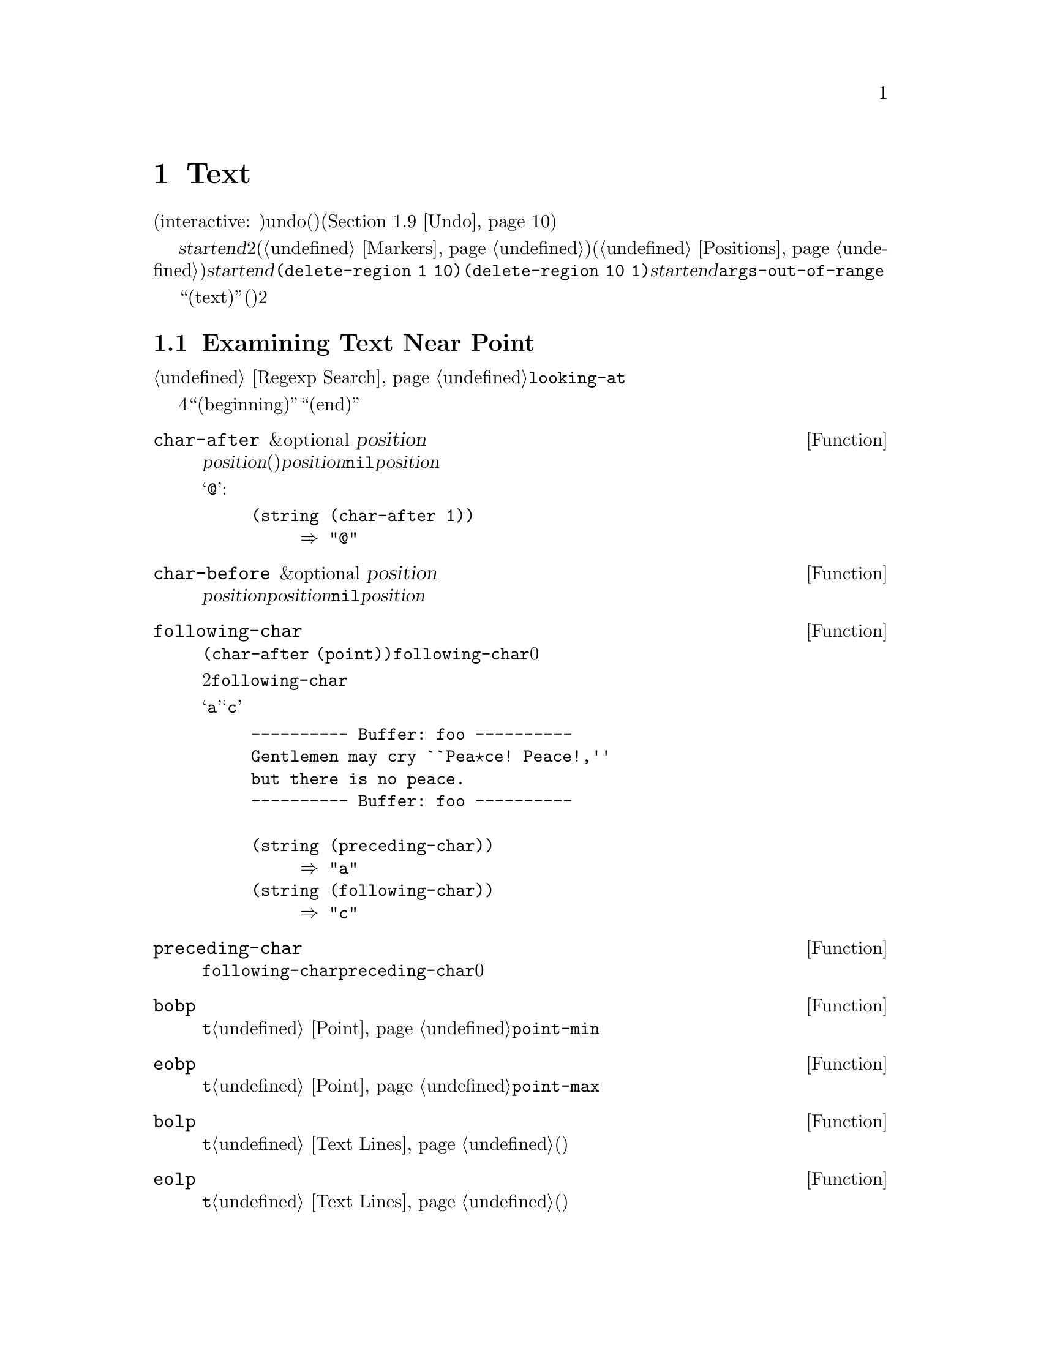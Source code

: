 @c ===========================================================================
@c
@c This file was generated with po4a. Translate the source file.
@c
@c ===========================================================================
@c -*-texinfo-*-
@c This is part of the GNU Emacs Lisp Reference Manual.
@c Copyright (C) 1990-1995, 1998-2015 Free Software Foundation, Inc.
@c See the file elisp.texi for copying conditions.
@node Text
@chapter Text
@cindex text

  このチャプターでは、バッファー内のテキストを扱う関数を説明します。ほとんどはカレントバッファー内のテキストにたいして検査、挿入、削除を行い、ポイント位置やポイントに隣接するテキストを操作することが多々あります。その多くはインタラクティブ(interactive:
対話的)です。テキストを変更するすべての関数は、その変更にたいするundo(アンドゥ、取り消し)を提供します(@ref{Undo}を参照)。

  テキストに関連する関数の多くが、@var{start}および@var{end}という名前の引数として渡された、2つのバッファー位置により定義された、テキストのリージョンを操作します。これらの引数は、マーカー(@ref{Markers}を参照)か、数値的な文字位置(@ref{Positions}を参照)のいずれかであるべきです。これらの引数の順序は関係ありません。@var{start}がリージョンの終端で、@var{end}がリージョンの先頭であっても、何も問題はないのです。たとえば、@code{(delete-region
1 10)}と@code{(delete-region 10
1)}は等価です。@var{start}と@var{end}のいずれかが、バッファーのアクセス可能範囲の外部なら、@code{args-out-of-range}エラーがシグナルされます。インタラクティブな呼び出しでは、これらの引数にポイントとマークが使用されます。

@cindex buffer contents
  このチャプターを通じて、``テキスト(text)''とは(関係あるときは)そのプロパティも含めた、バッファー内の文字を意味します。ポイントは常に2つの文字の間にあり、カーソルはポイントの後の文字上に表示されることを覚えておいてください。

@menu
* Near Point::               ポイント付近のテキストを調べる。
* Buffer Contents::          一般的な方法によってテキストを調べる。
* Comparing Text::           バッファーの部分文字列を比較する。
* Insertion::                バッファーへの新たなテキストの追加。
* Commands for Insertion::   テキスト挿入のためのユーザーレベルコマンド。
* Deletion::                 バッファーからテキストを削除する。
* User-Level Deletion::      テキスト削除のためのユーザーレベルコマンド。
* The Kill Ring::            テキスト削除時にユーザーのためにそれを保存する場所。
* Undo::                     バッファーのテキストにたいする変更の取り消し。
* Maintaining Undo::         undo情報の有効と無効。情報をどれだけ保持するか制御する方法。
* Filling::                  明示的にフィルを行う関数。
* Margins::                  フィルコマンドにたいしてマージンを指定する方法。
* Adaptive Fill::            コンテキストからフィルプレフィクスを選択するAdaptive 
                               Fillモード。
* Auto Filling::             行ブレークにたいするauto-fillの実装方法。
* Sorting::                  バッファーの一部をソートする関数。
* Columns::                  水平位置の計算とその使用方法。
* Indentation::              インデントの挿入や調整のための関数。
* Case Changes::             バッファーの一部にたいする大文字小文字変換。
* Text Properties::          テキスト文字にたいするLispプロパティリストの追加。
* Substitution::             与ええられた文字の出現箇所を置換する。
* Registers::                レジスターの実装方法。レジスターに格納されたテキストや位置にアクセスする。
* Transposition::            バッファーの2つの部分を交換する。
* Decompression::            圧縮データの扱い。
* Base 64::                  Base64エンコーディングとの変換。
* Checksum/Hash::            暗号ハッシュの計算。
* Parsing HTML/XML::         HTMLおよびXMLの解析。
* Atomic Changes::           複数バッファーへの変更を"アトミック"にインストールする。
* Change Hooks::             テキスト変更時に実行する関数の指定。
@end menu

@node Near Point
@section Examining Text Near Point
@cindex text near point

  ポイント付近にある文字を調べるための関数が、数多く提供されています。簡単な関数のいくつかは、ここで説明します。@ref{Regexp
Search}の@code{looking-at}も参照してください。

以下の4つの関数においてバッファーの``先頭(beginning)''と``終端(end)''はそれぞれ、アクセス可能範囲の先頭と終端を意味します。

@defun char-after &optional position
この関数は、カレントバッファーの位置@var{position}(つまり直後)の文字をリターンする。@var{position}が、この目的にたいする範囲の外にある場合、すなわちバッファーの先頭より前、またはバッファーの終端以降にある場合、値は@code{nil}となる。@var{position}のデフォルトは、ポイントである。

以下の例では、バッファーの最初の文字が@samp{@@}であると仮定する:

@example
@group
(string (char-after 1))
     @result{} "@@"
@end group
@end example
@end defun

@defun char-before &optional position
この関数は、カレントバッファーの位置@var{position}の直前の文字をリターンする。@var{position}が、この目的にたいする範囲の外にある場合、すなわちバッファーの先頭より前、またはバッファーの終端より後にある場合、値は@code{nil}となる。@var{position}のデフォルトは、ポイントである。
@end defun

@defun following-char
この関数は、カレントバッファーのポイントの後にある文字をリターンする。これは@code{(char-after
(point))}と同様。ただし、ポイントがバッファー終端にある場合、@code{following-char}は0をリターンする。

ポイントが常に2文字間にあり、通常カーソルはポイント後の文字上に表示されることを思い出していただきたい。したがって、@code{following-char}がリターンする文字は、カーソル上の文字となる。

以下の例では、@samp{a}と@samp{c}の間にポイントがある。

@example
@group
---------- Buffer: foo ----------
Gentlemen may cry ``Pea@point{}ce! Peace!,''
but there is no peace.
---------- Buffer: foo ----------
@end group

@group
(string (preceding-char))
     @result{} "a"
(string (following-char))
     @result{} "c"
@end group
@end example
@end defun

@defun preceding-char
この関数は、カレントバッファーのポイントの前の文字をリターンする。上記@code{following-char}の下の例を参照されたい。ポイントがバッファー先頭にある場合、@code{preceding-char}は0をリターンする。
@end defun

@defun bobp
この関数は、ポイントがバッファー先頭にあれば@code{t}をリターンする。ナローイングが効力をもつ場合、これはテキストのアクセス可能範囲の先頭を意味する。@ref{Point}の@code{point-min}も参照のこと。
@end defun

@defun eobp
この関数は、ポイントがバッファー終端にあれば@code{t}をリターンする。ナローイングが効力をもつ場合、これはテキストのアクセス可能範囲の終端を意味する。@ref{Point}の@code{point-max}も参照のこと。
@end defun

@defun bolp
この関数は、ポイントが行の先頭にあれば@code{t}をリターンする。@ref{Text
Lines}を参照のこと。バッファー(またはアクセス可能範囲)の先頭は、常に行の先頭とみなされる。
@end defun

@defun eolp
この関数は、ポイントが行の終端にあれば@code{t}をリターンする。@ref{Text
Lines}を参照のこと。バッファー(またはアクセス可能範囲)の終端は、常に行の先頭とみなされる。
@end defun

@node Buffer Contents
@section Examining Buffer Contents
@cindex buffer portion as string

  このセクションでは、Lispプログラムがバッファー内の任意の範囲のテキストを、文字列に変換するための関数を説明します。

@defun buffer-substring start end
この関数は、カレントバッファー内の位置@var{start}と@var{end}で定義されるリージョンのテキストのコピーを含む文字列をリターンする。引数がバッファーのアクセス可能範囲内の位置でない場合、@code{buffer-substring}は@code{args-out-of-range}エラーをリターンする。

以下の例では、Font-Lockモードが有効でないものとする:

@example
@group
---------- Buffer: foo ----------
This is the contents of buffer foo

---------- Buffer: foo ----------
@end group

@group
(buffer-substring 1 10)
     @result{} "This is t"
@end group
@group
(buffer-substring (point-max) 10)
     @result{} "he contents of buffer foo\n"
@end group
@end example

コピーされるテキストが何らかのテキストプロパティをもっていた場合、それらのプロパティが属す文字とともに文字列にコピーされる。しかし、バッファー内のオーバーレイ(@ref{Overlays}を参照)、およびそれらのプロパティは無視されるため、コピーされない。

たとえば、Font-Lockモードが有効なら、以下のような結果を得るだろう:

@example
@group
(buffer-substring 1 10)
     @result{} #("This is t" 0 1 (fontified t) 1 9 (fontified t))
@end group
@end example
@end defun

@defun buffer-substring-no-properties start end
これは@code{buffer-substring}と同様だが、テキストプロパティはコピーせず、文字自体だけをコピーする点が異なる。@ref{Text
Properties}を参照のこと。
@end defun

@defun buffer-string
この関数は、カレントバッファーのアクセス可能範囲全体のコンテンツを、文字列としてリターンする。
@end defun

@defun filter-buffer-substring start end &optional delete
この関数は、変数@code{filter-buffer-substring-function}により指定された関数を使用して、@var{start}と@var{end}の間のバッファーテキストをフィルターし、その結果をリターンする。

デフォルトのフィルター関数は時代遅れとなったラッパーフック@code{filter-buffer-substring-functions}、および同様に時代遅れとなった変数@code{buffer-substring-filters}を参照する。これら両者が@code{nil}なら、バッファーから未変更のテキスト、すなわち@code{buffer-substring}がリターンするであろうテキストをリターンする。

@var{delete}が非@code{nil}なら、この関数は@code{delete-and-extract-region}と同様、コピー後に@var{start}と@var{end}の間のテキストを削除する。

Lispコードは、killリング、Xクリップボード、レジスターのようなユーザーがアクセス可能なデータ構造内にコピーする際は@code{buffer-substring}、@code{buffer-substring-no-properties}、@code{delete-and-extract-region}のかわりにこの関数を使用するべきである。メジャーモードおよびマイナーモードは、バッファー外部にコピーするテキストを変更するために@code{filter-buffer-substring-function}を変更することができる。
@end defun

@defvar filter-buffer-substring-function
この変数の値は、実際の処理を行うために@code{filter-buffer-substring}が呼び出す関数である。その関数は、@code{filter-buffer-substring}と同じように3つの引数を受けとり、それらは@code{filter-buffer-substring}にドキュメントされているように扱われるべきである。関数は、フィルターされたテキストをリターン(およびオプションでソーステキストを削除)すること。
@end defvar

@noindent
以下の2つの変数は、@code{filter-buffer-substring-function}により時代遅れになりましたが、後方互換のために依然サポートされます。

@defvar filter-buffer-substring-functions
これは時代遅れとなったラッパーフックであり、このフックのメンバーは@var{fun}、@var{start}、@var{end}、@var{delete}の4つの引数を受け取る関数であること。@var{fun}は3つの引数(@var{start}、@var{end}、@var{delete})をとり、文字列をリターンする関数である。両者とも、引数@var{start}、@var{end}、@var{delete}は@code{filter-buffer-substring}のときと同様の意味をもつ。

1つ目のフック関数は@code{filter-buffer-substring}のデフォルトの処理と同じく@var{start}と@var{end}の間の(任意の@code{buffer-substring-filters}により処理された)バッファー部分文字列をリターンし、オプションでバッファーから元テキストを削除する関数で、それが@var{fun}に渡される。ほとんどの場合、フック関数は@var{fun}を1回だけ呼び出してから、その結果にたいして自身の処理を行う。次のフック関数はこれと等しい@var{fun}を受け取り、順次それが繰り返されていく。実際のリターン値は、すべてのフック関数が順次処理した結果である。
@end defvar

@defvar buffer-substring-filters
時代遅れとなったこの変数の値は、文字列を唯一の引数ちして別の文字列をリターンする関数のリストであること。デフォルトの@code{filter-buffer-substring}関数は、バッファー部分文字列をこのリストの1つ目の関数に渡し、そのリターン値を次の関数に渡して、それぞれの関数にたいしてこれが順次繰り返される。最後の関数のリターン値は、@code{filter-buffer-substring-functions}に渡される。
@end defvar

@defun current-word &optional strict really-word
この関数は、ポイント位置またはその付近のシンボル(または単語)を、文字列としてリターンする。リターン値にはテキストプロパティは含まれない。

オプション引数@var{really-word}が非@code{nil}なら単語、それ以外はシンボル(単語文字とシンボル構成文字の両方を含む)を探す。

オプション引数@var{strict}が非@code{nil}の場合、ポイントは単語(またはシンボル)の内部にあるか隣接しなければならない。そこに単語(またはシンボル)がなければ、この関数は@code{nil}をリターンする。@var{strict}が@code{nil}なら、ポイントと同一行にある近接する単語(またはシンボル)が許容される。
@end defun

@defun thing-at-point thing
ポイントに隣接または周辺にある@var{thing}を、文字列としてリターンする。

引数@var{thing}は、構文エンティティの種別を指定するシンボルである。可能なシンボルとしては@code{symbol}、@code{list}、@code{sexp}、@code{defun}、@code{filename}、@code{url}、@code{word}、@code{sentence}、@code{whitespace}、@code{line}、@code{page}、その他が含まれる。

@example
---------- Buffer: foo ----------
Gentlemen may cry ``Pea@point{}ce! Peace!,''
but there is no peace.
---------- Buffer: foo ----------

(thing-at-point 'word)
     @result{} "Peace"
(thing-at-point 'line)
     @result{} "Gentlemen may cry ``Peace! Peace!,''\n"
(thing-at-point 'whitespace)
     @result{} nil
@end example
@end defun

@node Comparing Text
@section Comparing Text
@cindex comparing buffer text

  この関数により、最初にバッファー内のテキストを文字列内にコピーすることなく、バッファー内のテキスト断片を比較することが可能になります。

@defun compare-buffer-substrings buffer1 start1 end1 buffer2 start2 end2
この関数により、1つのバッファー、または2つの異なるバッファーの、2つの部分文字列(substrings)を比較できる。最初の3つの引数は、バッファーとそのバッファー内の2つの位置を与えることにより、1つの部分文字列を指定する。最後の3つの引数は、同様の方法によりもう一方の部分文字列を指定する。@var{buffer1}と@var{buffer2}のいずれか、または両方にたいして、カレントバッファーを意味する@code{nil}を使用できる。

1つ目の部分文字列が2つ目の部分文字列より小なら負、大なら正、等しければ値は0となる。結果の絶対値は、部分文字列内で最初に異なる文字のインデックスに1を和した値である。

@code{case-fold-search}が非@code{nil}なら、この関数は大文字小文字の違いを無視する。テキストプロパティは常に無視される。

カレントバッファー内にテキスト@w{@samp{foobarbar
haha!rara!}}があるとしよう。そしてこの例では2つの部分文字列が@samp{rbar
}と@samp{rara!}であるとする。1つ目の文字列の2つ目の文字が大きいので、値は2となる。

@example
(compare-buffer-substrings nil 6 11 nil 16 21)
     @result{} 2
@end example
@end defun

@node Insertion
@section Inserting Text
@cindex insertion of text
@cindex text insertion

@cindex insertion before point
@cindex before point, insertion
  @dfn{挿入(insertion)}とは、バッファーへの新たなテキストの追加を意味します。テキストはポイント位置、すなわちポイント前の文字とポイント後の文字の間に追加されます。挿入関数は挿入されたテキストの後にポイントを残しますが、前にポイントを残す関数もいくつかあります。前者の挿入を@dfn{ポイント後挿入(after
point)}、後者を@dfn{ポイント前挿入(before point)}と呼びます。

  挿入により、挿入位置の後にあったマーカーは、テキストを取り囲むように移動されます(@ref{Markers}を参照)。マーカーは挿入箇所をさしている際は、挿入によるマーカー再配置の有無は、そのマーカーの挿入タイプに依存します(@ref{Marker
Insertion
Types}を参照)。@code{insert-before-markers}のような特定のスペシャル関数は、マーカーの挿入タイプとは関係なく、挿入されたテキストの後にそのようなマーカーすべてを再配置します。

  カレントバッファーが読み取り専用(@ref{Read Only Buffers}を参照)、または読み取り専用テキスト(@ref{Special
Properties}を参照)を挿入しようとした場合、挿入関数はエラーをシグナルします。

  以下の関数は、文字列およびバッファーからプロパティとともにテキスト文字をコピーします。挿入される文字は、コピー元の文字と完全に同一のプロパティをもちます。それとは対照的に、文字列やバッファーの一部ではない個別の引数として指定された文字は、隣接するテキストからテキストプロパティを継承します。

  テキストが文字列またはバッファー由来の場合、マルチバイトバッファーに挿入するために、挿入関数はユニバイトからマルチバイトへの変換、およびその逆も行います。しかし、たとえカレントバッファーがマルチバイトバッファーであったとしても、コード128から255までのユニバイトはマルチバイトに変換しません。@ref{Converting
Representations}を参照してください。

@defun insert &rest args
この関数は、文字列および/または1つ以上の文字@var{args}を、カレントバッファーのポイント位置に挿入して、ポイントを前方に移動する。別の言い方をすると、ポイントの前にテキストを挿入する。すべての@var{args}が文字列が文字列と文字のいずれでもない場合は、エラーをシグナルする。値は@code{nil}。
@end defun

@defun insert-before-markers &rest args
この関数は、文字列および/または1つ以上の文字@var{args}を、カレントバッファーのポイント位置に挿入して、ポイントを前方に移動する。すべての@var{args}が文字列が文字列と文字のいずれでもない場合は、エラーをシグナルする。値は@code{nil}。

他の挿入関数と異なり、この関数は挿入されたテキストの後を指すように、まずマーカーが挿入位置を指すように再配置する。挿入位置からオーバーレイが開始される場合、挿入されたテキストはそのオーバーレイの外側に出される。空でないオーバーレイが挿入位置で終わる場合、挿入されたテキストはそのオーバーレイの内側に入れられる。
@end defun

@deffn Command insert-char character &optional count inherit
このコマンドは、カレントバッファーのポイントの前に、@var{character}のインスタンスを@var{count}個挿入する。引数@var{count}は整数、@var{character}は文字でなければならない。

インタラクティブに呼び出された際は、このコマンドは@var{character}にたいしてコードポイントかUnicode名による入力を求める。@ref{Inserting
Text,,, emacs, The GNU Emacs Manual}を参照のこと。

この関数は、たとえカレントバッファーがマルチバイトバッファーであっても、コード128から255のユニバイト文字をマルチバイト文字に変換しない。@ref{Converting
Representations}を参照のこと。

@var{inherit}が非@code{nil}の場合、挿入された文字は挿入位置前後の2文字から、ステッキーテキストプロパティ(sticky text
properties)を継承する。@ref{Sticky Properties}を参照のこと。
@end deffn

@defun insert-buffer-substring from-buffer-or-name &optional start end
この関数は、カレントバッファーのポイント前に、バッファー@var{from-buffer-or-name}の一部を挿入する。挿入されるテキストは、@var{start}(を含む)から@var{end}(を含まない)の間のリージョン(これらの引数のデフォルトは、そのバッファーのアクセス可能範囲の先頭と終端)である。この関数は@code{nil}をリターンする。

以下の例では、バッファー@samp{bar}をカレントバッファーとしてフォームを実行する。バッファー@samp{bar}は、最初は空であるものとする。

@example
@group
---------- Buffer: foo ----------
We hold these truths to be self-evident, that all
---------- Buffer: foo ----------
@end group

@group
(insert-buffer-substring "foo" 1 20)
     @result{} nil

---------- Buffer: bar ----------
We hold these truth@point{}
---------- Buffer: bar ----------
@end group
@end example
@end defun

@defun insert-buffer-substring-no-properties from-buffer-or-name &optional start end
これは@code{insert-buffer-substring}と似ているが、テキストプロパティをコピーしない点が異なる。
@end defun

  テキスト挿入に加えて、隣接するテキストからテキストプロパティを継承する他の関数については、@ref{Sticky
Properties}を参照のこと。インデント関数により挿入された空白文字も、テキストプロパティを継承する。

@node Commands for Insertion
@section User-Level Insertion Commands

  このセクションでは、テキスト挿入のための高レベルコマンド、ユーザーによる使用を意図しているがLispプログラムでも有用なコマンドについて説明します。

@deffn Command insert-buffer from-buffer-or-name
このコマンドは、@var{from-buffer-or-name}(存在しなければならない)のアクセス可能範囲全体を、カレントバッファーのポイントの後に挿入する。マークは挿入されたテキストの後に残される。値は@code{nil}。
@end deffn

@deffn Command self-insert-command count
@cindex character insertion
@cindex self-insertion
このコマンドは、タイプされた最後の文字を挿入する。これをポイント前で@var{count}回繰り返して、@code{nil}をリターンする。ほとんどのプリント文字が、このコマンドにバインドされる。通常の使用では、@code{self-insert-command}はEmacsでもっとも頻繁に呼び出される関数だが、Lispプログラムではそれをキーマップにインストールする場合を除き、使用されるのは稀である。

インタラクティブな呼び出しでは、@var{count}は数プレフィクス引数である。

@c FIXME: This variable is obsolete since 23.1.
自己挿入では、入力文字は@code{translation-table-for-input}を通じて変換される。@ref{Translation of
Characters}を参照のこと。

これは、入力文字がテーブル@code{auto-fill-chars}内にあり、@code{auto-fill-function}が非@code{nil}なら、常にそれを呼び出す(@ref{Auto
Filling}を参照)。

@c Cross refs reworded to prevent overfull hbox.  --rjc 15mar92
このコマンドは、Abbrevモードが有効で、入力文字が単語コウセ構文をもたなければ、abbrev展開を行う(@ref{Abbrevs}および@ref{Syntax
Class Table}を参照されたい)。さらに、入力文字が閉じカッコ構文(close parenthesis
syntax)をもつ場合は、@code{blink-paren-function}を呼び出す責任もある(@ref{Blinking}を参照)。

@vindex post-self-insert-hook
このコマンドは最後に、フック@code{post-self-insert-hook}を実行する。たとえば、タイプされたテキストにしたがい自動インデントするために、これを使用できる。

@code{self-insert-command}の標準的な定義にたいして、独自の定義による置き換えを試みてはならない。エディターコマンドループは、このコマンドを特別に扱うからだ。
@end deffn

@deffn Command newline &optional number-of-newlines
このコマンドは、カレントバッファーのポイントの前に、改行を挿入する。@var{number-of-newlines}が与えられた場合は、その個数の改行文字が挿入される。

@cindex newline and Auto Fill mode
この関数は、カレント列数が@code{fill-column}より大、かつ@var{number-of-newlines}が@code{nil}なら、@code{auto-fill-function}を呼び出す。@code{auto-fill-function}が通常行うのは改行の挿入ではり、最終的な結果としては、ポイント位置と、その行のより前方の位置という、2つの異なる箇所に改行を挿入する。@var{number-of-newlines}が非@code{nil}なら、@code{newline}はauto-fillを行わない。

このコマンドは、左マージンが0でなければ、左マージンにインデントする。@ref{Margins}を参照のこと。

リターン値は@code{nil}。インタラクティブな呼び出しでは、@var{count}は数プレフィクス引数である。
@end deffn

@defvar overwrite-mode
この変数は、overwriteモードに効力をもつかどうかを制御する。値は@code{overwrite-mode-textual}、@code{overwrite-mode-binary}、または@code{nil}であること。@code{overwrite-mode-textual}はテキスト的なoverwriteモード(改行とタブを特別に扱う)、@code{overwrite-mode-binary}はバイナリーoverwriteモード(改行とタブを普通の文字と同様に扱う)を指定する。
@end defvar

@node Deletion
@section Deleting Text
@cindex text deletion

@cindex deleting text vs killing
  削除とは、バッファー内のテキストの一部を、killリングに保存せずに取り除くことを意味します。(@ref{The Kill
Ring}を参照)。削除されたテキストをyankすることはできませんが、undoメカニズム(@ref{Undo}を参照)を使用すれば再挿入が可能です。特別なケースにおいては、killリングにテキストの保存を行う削除関数がいくつかあります。

  削除関数はすべて、カレントバッファーにたいして処理を行います。

@deffn Command erase-buffer
この関数は、カレントバッファーのテキスト全体(アクセス可能範囲だけでは@emph{ない})を削除してバッファーが読み取り専用なら@code{buffer-read-only}、バッファー内の一部テキストが読み取り専用の場合は@code{text-read-only}をシグナルする。それ以外では、確認なしでテキストを削除する。リターン値は@code{nil}。

バッファーからの大量テキストの削除により、``バッファーが大幅に縮小された''という理由で、通常はさらなる自動保存ふぁ抑制される。しかし@code{erase-buffer}は、将来のテキストが以前のテキストと関連があるのは稀であり、以前のテキストのサイズと比較されるべきではないというアイデアにもとづき、これを行わない。
@end deffn

@deffn Command delete-region start end
このコマンドは、カレントバッファー内の位置@var{start}から@var{end}までの間のテキストを削除して、@code{nil}をリターンする。削除されるリージョン内にポイントがある場合、リージョン削除後のポイントの値は@var{start}になる。それ以外の場合は、マーカーが行うようにポイントはテキストを取り囲むように再配置される。
@end deffn

@defun delete-and-extract-region start end
この関数は、カレントバッファー内の位置@var{start}から@var{end}までの間のテキストを削除して、削除されたテキストを含む文字列をリターンする。

削除されるリージョン内にポイントがある場合、リージョン削除後のポイントの値は@var{start}になる。それ以外の場合は、マーカーが行うようにポイントはテキストを取り囲むように再配置される。
@end defun

@deffn Command delete-char count &optional killp
このコマンドは、ポイント直後の@var{count}文字、@var{count}が負なら直前の@var{count}文字を削除する。@var{killp}が非@code{nil}なら、削除した文字をkillリングに保存する。

インタラクティブな呼び出しでは、@var{count}は数プレフィクス引数、@var{killp}は未処理プレフィクス引数(unprocessed
prefix
argument)である。すなわち、プレフィクス引数が与えられた場合、そのテキストはkillリングに保存され、与えられなければ、1文字が削除され、それはkillリングに保存されない。

リターン値は常に@code{nil}である。
@end deffn

@deffn Command delete-backward-char count &optional killp
@cindex deleting previous char
このコマンドは、ポイント直前の@var{count}文字、@var{count}が負なら直後の@var{count}文字を削除する。@var{killp}が非@code{nil}なら、削除した文字をkillリングに保存する。

インタラクティブな呼び出しでは、@var{count}は数プレフィクス引数、@var{killp}は未処理プレフィクス引数(unprocessed
prefix
argument)である。すなわち、プレフィクス引数が与えられた場合、そのテキストはkillリングに保存され、与えられなければ、1文字が削除され、それはkillリングに保存されない。

リターン値は常に@code{nil}である。
@end deffn

@deffn Command backward-delete-char-untabify count &optional killp
@cindex tab deletion
このコマンドは、タブをスペースに変換しながら、後方に@var{count}文字を削除する。次に削除する文字がタブなら、まず適正な位置を保つような数のスペースに変換してから、それらのうちのスペース1つをタブのかわりに削除する。@var{killp}が非@code{nil}なら、このコマンドは削除した文字をkillリングに保存する。

タブからスペースへの変換は、@var{count}が正の場合のみ発生する。負の場合は、ポイント後の@minus{}@var{count}文字が、正確に削除される。

インタラクティブな呼び出しでは、@var{count}は数プレフィクス引数、@var{killp}は未処理プレフィクス引数(unprocessed
prefix
argument)である。すなわち、プレフィクス引数が与えられた場合、そのテキストはkillリングに保存され、与えられなければ、1文字が削除され、それはkillリングに保存されない。

リターン値は常に@code{nil}である。
@end deffn

@defopt backward-delete-char-untabify-method
このオプションは、@code{backward-delete-char-untabify}が空白文字を扱う方法を指定する。可能な値には@code{untabify}(タブを個数分のスペースに変換してスペースを1つ削。これがデフォルト除)、@code{hungry}(1コマンドでポイント前のタブとスペースすべてを削除する)、@code{all}(ポイント前のタブとスペース、および改行すべてを削除する)、@code{nil}(空白文字にたいして特に何もしない)。
@end defopt

@node User-Level Deletion
@section User-Level Deletion Commands

  このセクションでは、主にユーザーにたいして有用なものの、Lispプログラムでも有用な、テキストを削除するための高レベルんｑコマンドを説明します。

@deffn Command delete-horizontal-space &optional backward-only
@cindex deleting whitespace
この関数は、ポイント近辺のすべてのスペースとタブを削除する。リターン値は@code{nil}。

@var{backward-only}が非@code{nil}の場合、この関数はポイント前のスペースとタブを削除するがポイント後のスペースとタブは削除しない。

以下の例では、各行ごとに、2番目と3番目の間にポイントを置いて、@code{delete-horizontal-space}を4回呼び出している。

@example
@group
---------- Buffer: foo ----------
I @point{}thought
I @point{}     thought
We@point{} thought
Yo@point{}u thought
---------- Buffer: foo ----------
@end group

@group
(delete-horizontal-space)   ; @r{Four times.}
     @result{} nil

---------- Buffer: foo ----------
Ithought
Ithought
Wethought
You thought
---------- Buffer: foo ----------
@end group
@end example
@end deffn

@deffn Command delete-indentation &optional join-following-p
この関数は、ポイントのある行を、その前の行に結合(join)する。結合においては、すべての空白文字を削除、特定のケースにおいてはそれらを1つのスペースに置き換える。@var{join-following-p}が非@code{nil}なら、@code{delete-indentation}はかわりに後続行と結合を行う。この関数は@code{nil}をリターンする。

fillプレフィクスがあり、結合される2つ目の行もそのプレフィクスで始まる場合、行の結合前に@code{delete-indentation}はそのfillプレフィクスを削除する。@ref{Margins}を参照のこと。

以下の例では、@samp{events}で始まる行にポイントがあり、前の行の末尾に1つ以上のスペースが存在しても、違いは生じない。

@smallexample
@group
---------- Buffer: foo ----------
When in the course of human
@point{}    events, it becomes necessary
---------- Buffer: foo ----------
@end group

(delete-indentation)
     @result{} nil

@group
---------- Buffer: foo ----------
When in the course of human@point{} events, it becomes necessary
---------- Buffer: foo ----------
@end group
@end smallexample

行の結合後に、結合点に単一のスペースを残すか否かを決定するのは、関数@code{fixup-whitespace}の責任である。
@end deffn

@deffn Command fixup-whitespace
この関数は、ポイントを取り囲むすべての水平スペースを、コンテキストに応じて1つのスペースまたはスペースなしに置き換える。リターン値は@code{nil}。

行の先頭または末尾において、スペースの適正な数は0である。閉じカッコ構文(close parenthesis
syntax)の前の文字、開きカッコの後の文字、式プレフィクス構文(expression-prefix
syntax)においても、スペースの適正な数は0である。それ以外では、スペースの適正な数は1である。@ref{Syntax Class
Table}を参照のこと。

以下の例では、最初に1行目の単語@samp{spaces}の前にポイントがある状態で、@code{fixup-whitespace}を呼び出している。2回目の呼び出しでは、@samp{(}の直後にポイントがある。

@smallexample
@group
---------- Buffer: foo ----------
This has too many     @point{}spaces
This has too many spaces at the start of (@point{}   this list)
---------- Buffer: foo ----------
@end group

@group
(fixup-whitespace)
     @result{} nil
(fixup-whitespace)
     @result{} nil
@end group

@group
---------- Buffer: foo ----------
This has too many spaces
This has too many spaces at the start of (this list)
---------- Buffer: foo ----------
@end group
@end smallexample
@end deffn

@deffn Command just-one-space &optional n
@comment !!SourceFile simple.el
このコマンドは、ポイントを取り囲むすべてのスペースを1つのスペース、または@var{n}が指定された場合は@var{n}個のスペースで置き換える。リターン値は@code{nil}。
@end deffn

@c There is also cycle-spacing, but I cannot see it being useful in
@c Lisp programs, so it is not mentioned here.

@deffn Command delete-blank-lines
この関数は、ポイントを取り囲む空行を削除する。ポイントが前後に1行以上の空行がある空の行にある場合は、1行を除きそれらすべてを削除する。ポイントが孤立した空行にあるなら、その行を削除する。ポイントが空でない行にあるなら、その直後にあるすべての空白を削除する。

@c and the Newline character?
空行とは、タブまたはスペースのみを含む行として定義される。

@code{delete-blank-lines}は@code{nil}をリターンする。
@end deffn

@deffn Command delete-trailing-whitespace start end
@var{start}と@var{end}で定義されるリージョン内の、末尾の空白文字を削除する。

このコマンドは、リージョン内の各行の最後の非空白文字後にある空白文字を削除する。

このコマンドがバッファー全体(マークが非アクティブな状態で呼び出された場合やLispから@var{end}と@code{nil}で呼び出された場合)にたいして動作する場合、変数@code{delete-trailing-lines}が非@code{nil}ならバッファーの終端行の末尾の行も削除する。
@end deffn

@node The Kill Ring
@section The Kill Ring
@cindex kill ring

  @dfn{kill関数(kill
functions)}は削除関数のようにテキストを削除しますが、ユーザーが@dfn{yank}により再挿入できるようにそれらを保存する点が異なります。これらの関数のほとんどは、@samp{kill-}という名前をもちます。対照的に名前が@samp{delete-}で始まる関数は、(たとえ削除をundoできるとしても)通常はyank用にテキストを保存しません。それらは``削除(deletion)''関数です。

  ほとんどのkillコマンドは、主にインタラクティブな使用を意図しており、ここでは説明しません。ここで説明するのは、そのようなコマンドの記述に使用されるために提供される関数です。テキストをkillするために、これらのカを使用できます。Lisp関数の内部的な目的のためにテキストの削除を要するときは、killリング内のコンテンツに影響を与えないように、通常は削除関数を使用するべきでしょう。@ref{Deletion}を参照してください。

  killされたテキストは、後のyank用に@dfn{killリング(kill
ring)}内に保存されます。これは、直前のkillだけでなく直近のkillのいくつかを保持するリストです。yankがそれをサイクル順に要素をもつリストとして扱うので、これを``リング(ring)''と称しています。このリストは変数@code{kill-ring}に保持されており、リスト用の通常関数で操作可能です。このセクションで説明する、これをリングとして扱うために特化された関数も存在します。

  特に``kill''された実体が@emph{破壊}されてしまわないような操作を参照するという理由から、``kill''という単語の使用が不適切だと考える人もいます。これは通常の生活において、死は永遠であり``kill''された実体は生活に戻ることはないことと対照的です。したがって、他の比喩表現も提案されてきました。たとえば、``cutリング(cut
ring)''という用語は、コンピューター誕生前に原稿を再配置するためにハサミで切り取って貼り付けていたような人に意味があるでしょう。しかし、今となってはこの用語を変更するのは困難です。

@menu
* Kill Ring Concepts::       killリング内のテキストがどのように見えるか。
* Kill Functions::           テキストをkillする関数。
* Yanking::                  yankが行われる方法。
* Yank Commands::            killリングにアクセスするコマンド。
* Low-Level Kill Ring::      killリングアクセス用の関数および変数。
* Internals of Kill Ring::   killリングのデータを保持する変数。
@end menu

@node Kill Ring Concepts
@subsection Kill Ring Concepts

  killリングは、リスト内でもっとも最近にkillされたテキストが先頭になるように、killされたテキストを記録します。たとえば、短いkillリングは以下のようになるでしょう:

@example
("some text" "a different piece of text" "even older text")
@end example

@noindent
このリストのエントリー長が@code{kill-ring-max}に達すると、新たなエントリー追加により最後のエントリーが自動的に削除されます。

  killコマンドが他のコマンドと混ざり合っているときは、各killコマンドはkillリング内に新たなエントリーを作成します。連続する複数のkillコマンドは単一のkillリングエントリーを構成します。これは1つの単位としてyankされます。2つ目以降の連続するkillコマンドは、最初のkillにより作成されたエントリーにテキストを追加します。

  yankにたいしては、killリング内のただ1つのエントリーが、そのリングの``先頭''のエントリーとなります。いくつかのyankコマンドは、異なる要素を``先頭''に指定することにより、リングを``回転(rotate)''させます。しかしこの仮想的回転はリスト自身を変更しません。もっとも最近のエントリーが、常にリスト内の最初に配置されます。

@node Kill Functions
@subsection Functions for Killing

  @code{kill-region}は、テキストkill用の通常サブルーチンです。この関数を呼び出すすべてのコマンドは、``killコマンド''です(そして恐らくは名前に@samp{kill}が含まれる)。@code{kill-region}は新たにkillされたテキストをkillリング内の最初の要素内に置くか、それをもっとも最近の要素に追加します。これは、前のコマンドがkillコマンドか否かを、(@code{last-command}を使用して)自動的に判別し、もしkillコマンドならkillされたテキストをもっとも最近のエントリーに追加します。

@deffn Command kill-region start end
この関数は、@var{start}と@var{end}から定義されるリージョン内のテキストをkillする。そのテキストは削除されるが、そのテキストプロパティと共にkillリングに保存される。値は常に@code{nil}。

インタラクティブな呼び出しでは、@var{start}と@var{end}は、ポイントとマークになる。

バッファーまたはテキストが読み取り専用の場合、@code{kill-region}は同じようにkillリングを変更後、バッファーを変更せずにエラーをシグナルする。これは、ユーザーが一連のkillコマンドで、読み取り専用バッファーからkillリングにテキストをコピーするのに有用である。
@end deffn

@defopt kill-read-only-ok
このオプションが非@code{nil}なら、バッファーやテキストが読み取り専用でも、@code{kill-region}はエラーをシグナルしない。かわりに、バッファーを変更せずにkillリングを更新して、単にリターンする。
@end defopt

@deffn Command copy-region-as-kill start end
このコマンドは、killリングに@var{start}と@var{end}で定義されるリージョン(テキストプロパティを含む)を保存するが、バッファーからテキストを削除しない。リターン値は@code{nil}。

このコマンドは、後続のkillコマンドが同一のkillリングエントリーに追加しないよう、@code{this-command}に@code{kill-region}をセットしない。

@c FIXME Why is it better?  Why isn't copy-region-as-kill obsolete then?
@c Why is it used in many places in Emacs?
Lispプログラム内では、このコマンドより@code{kill-new}や@code{kill-append}を使うほうがよい。@ref{Low-Level
Kill Ring}を参照のこと。
@end deffn

@node Yanking
@subsection Yanking

  yankとは、killリングからテキストを挿入するものの、単なる挿入ではないことを意味します。@code{yank}および関連するコマンドは、テキスト挿入前に特別な処理を施すために、@code{insert-for-yank}を使用します。

@defun insert-for-yank string
この関数は@code{insert}と同様に機能するが、結果をカレントバッファーに挿入する前に、テキストプロパティ@code{yank-handler}、同様に変数@code{yank-handled-properties}および@code{yank-excluded-properties}に応じて@var{string}内のテキストを処理する点が異なる。
@end defun

@defun insert-buffer-substring-as-yank buf &optional start end
この関数は@code{insert-buffer-substring}と似ているが、@code{yank-handled-properties}および@code{yank-excluded-properties}に応じてテキストを処理する点が異なる(これは@code{yank-handler}プロパティを処理しないが、いずれにせよバッファー内のテキストでは通常は発生しない)。
@end defun

@c FIXME: Add an index for yank-handler.
  文字列の一部またはすべてにテキストプロパティ@code{yank-handler}をputした場合、@code{insert-for-yank}が文字列を挿入する方法が変更されます。文字列の別の箇所が異なる@code{yank-handler}の値をもつ場合(比較は@code{eq}で行われる)、部分文字列はそれぞれ個別に処理されます。プロパティ値は以下の形式からなる1から4要素のリストでなければなりません(2番目以降の要素は省略されるかもしれない):

@example
(@var{function} @var{param} @var{noexclude} @var{undo})
@end example

  以下は、これらの要素が何を行うかです:

@table @var
@item function
@var{function}が非@code{nil}なら、@code{insert}のかわりに文字列を挿入するために、挿入する文字列を単一の引数として、その関数が呼び出される。

@item param
非@code{nil}の@var{param}が与えられた場合、それは@var{string}(または処理される@var{string}の部分文字列)を置き換えるオブジェクトとして@var{function}(または@code{insert})に渡される。たとえば@var{function}が@code{yank-rectangle}なら、@var{param}は矩形(rectangle)として挿入されるべき文字列のリストになる。

@item noexclude
非@code{nil}の@var{noexclude}が与えられた場合は、挿入される文字列にたいする@code{yank-handled-properties}および@code{yank-excluded-properties}の通常の動作を無効にする。

@item undo
非@code{nil}の@var{undo}が与えられた場合、それはカレントオブジェクトの挿入をundoするために@code{yank-pop}が呼び出す関数である。この関数は、カレントリージョンのstartとendの、2つの引数で呼び出される。@var{function}は@code{yank-undo-function}をセットすることにより、@var{undo}の値をオーバーライドできる。
@end table

@cindex yanking and text properties
@defopt yank-handled-properties
この変数は、yankされるテキストの状態を処理するスペシャルテキストプロパティを指定する。これは(通常の方法、または@code{yank-handler}を通じた)テキスト挿入後、@code{yank-excluded-properties}が効力をもつ前に効果を発揮する。

値は、要素が@code{(@var{prop}
.
@var{fun})}であるようなalistであること。alistの各要素は、順番に処理される。挿入されるテキストはテキスト範囲にたいして、テキストプロパティが@var{prop}と@code{eq}なものがスキャンされる。そのような範囲には、そのプロパティの値、そのテキストの開始と終了の位置という、3つの引数により@var{fun}が呼び出される。
@end defopt

@defopt yank-excluded-properties
この変数の値は、挿入されるテキストから削除するための、プロパティのリストである。デフォルト値には、マウスに応答したりキーバインディングの指定を引き起こすテキストのような、煩わしい結果をもたらすかもしれないプロパティが含まれる。これは、@code{yank-handled-properties}の後に効果を発揮する。
@end defopt


@node Yank Commands
@subsection Functions for Yanking

  このセクションでは、yank用の高レベルなコマンドを説明します。これらのコマンドは主にユーザー用に意図されたものですが、Lispプログラム内での使用にたいしても有用です。@code{yank}および@code{yank-pop}はどちらも、変数@code{yank-excluded-properties}およびテキストプロパティ@code{yank-handler}にしたがいます(@ref{Yanking}を参照)。

@deffn Command yank &optional arg
@cindex inserting killed text
このコマンドは、killリングの先頭にあるテキストを、ポイントの前に挿入する。これは@code{push-mark}(@ref{The
Mark}を参照)を使用して、そのテキストの先頭にマークをセットする。

@var{arg}が非@code{nil}のリスト(これはユーザーがインタラクティブに数字を指定せずに@kbd{C-u}をタイプ時に発生する)なら、@code{yank}は上述のようにテキストを挿入するが、ポイントはyankされたテキストの前、マークはyankされたテキストの後に置かれる。

@var{arg}が数字なら、@code{yank}は@var{arg}番目に最近killされたテキスト、すなわちkillリングリストの@var{arg}番目の要素を挿入する。この順番は、コマンドの目的にたいして1番目の要素としてみなされる、リスト先頭の要素から巡回的に数えられる。

@code{yank}は、それが他のプログラムから提供されるテキストを使用しないかぎり(使用する場合はそのテキストをkillリングにpushする)、killリングのコンテンツを変更しない。しかし、@var{arg}が非1の整数の場合は、killリングを転回(rotate)してyankされるテキストをリング先頭に置く。

@code{yank}は@code{nil}をリターンする。
@end deffn

@deffn Command yank-pop &optional arg
このコマンドは、killリング上の正にyankされたばかりのエントリーを、killリングの別エントリーで置き換える。

このコマンドは、@code{yank}または別の@code{yank-pop}の直後のみ許される。そのような際、そのリージョンにはyankにより正に挿入されたテキストが含まれる。@code{yank-pop}はそのテキストを削除して、killされた別のテキスト片をその位置に挿入する。そのテキスト片はすでにkillリング内のどこか別の箇所にあるので、これは削除されたテキストをkillリングに追加しない。しかし、新たにyankされたテキストが先頭になるよう、killリングの転回は行う。

@var{arg}が@code{nil}なら、置換テキストはkillリングの1つ前の要素である。@var{arg}が数字なら、置換テキストはkillリングの@var{arg}個前の要素である。@var{arg}が負の場合は、より最近のkillが置換される。

killリング内のkillされたエントリーの順序はラップする。すなわちもっとも古いkillの次にもっとも新しいkill、もっとも新しいkillの前はもっとも古いkillとなる。

リターン値は常に@code{nil}である。
@end deffn

@defvar yank-undo-function
この変数が非@code{nil}の場合、関数@code{yank-pop}は前の@code{yank}または@code{yank-pop}により挿入されたテキストを削除するために、@code{delete-region}のかわりにこの変数の値を使用する。値は、カレントリージョンの開始と終了という、2つの引数をとる関数でなければならない。

関数@code{insert-for-yank}は、テキストプロパティ@code{yank-handler}の要素@var{undo}に対応して、この変数を自動的にセットする。
@end defvar

@node Low-Level Kill Ring
@subsection Low-Level Kill Ring

  以下の関数および変数は、killリングにたいして低レベルなアクセスを提供しますが、それらはウィンドウシステムの選択(@ref{Window System
Selections}を参照)との相互作用にも留意するので、Lispプログラム内での使用に関しても依然として有用です。

@defun current-kill n &optional do-not-move
関数@code{current-kill}は、killリングの``先頭''を指すyankポインターを、(新しいkillから古いkillに)@var{n}個転回して、リング内のその箇所のテキストをリターンする。

オプションの第2引数@var{do-not-move}が非@code{nil}なら、@code{current-kill}はyankポインターを変更しない。カレントyankポインターから、@var{n}個目のkillを単にリターンする。

@var{n}が0の場合、それは最新のkillの要求を意味しており、@code{current-kill}はkillリング照会前に@code{interprogram-paste-function}(以下参照)の値を呼び出す。その値が関数で、かつそれが文字列または複数の文字列からなるリストをリターンした場合、@code{current-kill}はその文字列をkillリング上にpushして、最初の文字列をリターンする。これは@var{do-not-move}の値に関わらず、@code{interprogram-paste-function}がリターンする最初の文字列のkillリングエントリーを指すように、yankポインターのセットも行う。それ以外では、@code{current-kill}は@var{n}にたいする0値を特別に扱うことはなく、yankポインターが指すエントリーをリターンし、yankポインターの移動は行わない。
@end defun

@defun kill-new string &optional replace
この関数は、テキスト@var{string}をkillリング上にpushして、yankポインターがそれを指すようにセットする。それが適切なら、もっとも古いエントリーを破棄する。@code{interprogram-cut-function}(以下参照)の呼び出しも行う。

@var{replace}が非@code{nil}なら、@code{kill-new}はkillリング上に@var{string}をpushせずに、killリングの1つ目の要素を@var{string}に置き換える。
@end defun

@defun kill-append string before-p
この関数は、killリング内の最初のエントリーにテキスト@var{string}を追加して、その結合されたエントリーを指すようにyankポインターをセットする。通常はそのエントリーの終端に@var{string}が追加されるが、@var{before-p}が非@code{nil}ならエントリーの先頭に追加される。この関数は、@code{interprogram-cut-function}(以下参照)の呼び出しも行う。
@end defun

@defvar interprogram-paste-function
この変数は、他のプログラムからkillリングへkillされたテキストを転送する方法を提供する。値は@code{nil}、または引数のない関数であること。

値が関数なら、``もっとも最近のkill''を取得するために、@code{current-kill}はそれを呼び出す。その関数が非@code{nil}値をリターンした場合は、その値が``もっとも最近のkill''として使用される。@code{nil}をリターンした場合は、killリングの先頭が使用される。

複数選択をサポートするウィンドウシステムのサポートを容易にするために、この関数は文字列のリストもリターンするかもしれない。その場合、1つ目の文字列が``もっとも最近のkill''として使用され、その他の文字列はすべて@code{yank-pop}によるアクセスを容易にするために、killリング上にpushされる。

この関数の通常の用途は、たとえそれが他アプリケーションに属する選択であっても、もっとも最近のkillとして、ウィンドウシステムのクリップボードからそれを取得することである。しかし、クリップボードのコンテンツがカレントEmacsセッション由来なら、この関数は@code{nil}をリターンする筈である。
@end defvar

@defvar interprogram-cut-function
この変数は、ウィンドウシステム使用時に、他のプログラムにkillされたテキストを転送する方法を提供する。値は@code{nil}、または1つの引数を要求する関数であること。

値が関数なら、@code{kill-new}および@code{kill-append}は、killリングの新たな1つ目要素を引数として、それを呼び出す。

この関数の通常の用途は、新たにkillされたテキストを、ウィンドウシステムのクリップボードに配すことである。@ref{Window System
Selections}を参照のこと。
@end defvar

@node Internals of Kill Ring
@subsection Internals of the Kill Ring

  変数@code{kill-ring}は、文字列リスト形式でkillリングのコンテンツを保持します。もっとも最近のkillが、常にこのリストの先頭になります。

  変数@code{kill-ring-yank-pointer}は、@sc{car}が次のyankのテキストであるような、killリングリスト内のリンクをpointします。これを、リングの``先頭''を識別すると言います。そして、@code{kill-ring-yank-pointer}を異なるリンクに移動することを、@dfn{killリングの転回(rotating
the kill
ring)}と呼びます。yankポインターを移動する関数は、yankポインターをリスト終端から先頭、またはその逆へラップするので、、killリングを``ring''と呼びます。killリングの転回は仮想的なものであり、@code{kill-ring}の値は変更しません。

  @code{kill-ring}および@code{kill-ring-yank-pointer}はどちらも、通常は値がリストであるようなLisp変数です。@code{kill-ring-yank-pointer}の名前にある単語``pointer''は、その変数の目的が次回yankコマンドにより使用されるリストの最初の要素を指すことであるのを示します。

  @code{kill-ring-yank-pointer}の値は常にkillリングリスト内の1つのリンクと@code{eq}です。それが指す要素は、そのリンクの@sc{car}です。killリングを変更するkillコマンドも、この変数に@code{kill-ring}の値をセットします。その効果は、新たにkillされた先頭になるように、リングを転回することです。

  以下は、変数@code{kill-ring-yank-pointer}が、killリング@code{("some text" "a different
piece of text" "yet older text")}内の2番目のエントリーを指すことを表すダイアグラムです。

@example
@group
kill-ring                  ---- kill-ring-yank-pointer
  |                       |
  |                       v
  |     --- ---          --- ---      --- ---
   --> |   |   |------> |   |   |--> |   |   |--> nil
        --- ---          --- ---      --- ---
         |                |            |
         |                |            |
         |                |             -->"yet older text"
         |                |
         |                 --> "a different piece of text"
         |
          --> "some text"
@end group
@end example

@noindent
この状態は、@kbd{C-y}(@code{yank})の直後に@kbd{M-y}(@code{yank-pop})を行うことにより発生し得ます。

@defvar kill-ring
この変数は、もっとも最近にkillされたテキストが先頭になるように、killされたテキストのシーケンスのリストを保持する。
@end defvar

@defvar kill-ring-yank-pointer
この変数の値は、yankにたいして使用される、killリングの先頭にある要素を示す。より正確には、値は@code{kill-ring}の値のtail値であり、その@sc{car}が@kbd{C-y}によりyankされるはずのkill文字列となる。
@end defvar

@defopt kill-ring-max
この変数の値は、リング終端の要素を破棄する前に、killリングが成長し得る最大長である。@code{kill-ring-max}のデフォルト値は60。
@end defopt

@node Undo
@section Undo
@cindex redo

  ほとんどのバッファーは、バッファーのテキストにたいして行われた変更をundoできるように、すべての変更を記録する@dfn{undoリスト(undo
list)}をもちます(undoリストをもたないバッファーとは通常、Emacsがundoを有用とみなさない特殊用途のバッファーである。特に、名前がスペースで始まるバッファーはすべて、undo記録がデフォルトでオフになっている。@ref{Buffer
Names}を参照されたい)。バッファー内でテキストを変更するすべてのプリミティブは、undoリストの先頭に自動的に要素を追加し、それは変数@code{buffer-undo-list}に格納されます。

@defvar buffer-undo-list
このバッファーローカル変数の値は、カレントバッファーのundoリストである。値が@code{t}なら、undo情報の記録を無効にする。
@end defvar

以下は、undoリストが保有可能な要素の種類です:

@table @code
@item @var{position}
この種の要素は、前のポイント値を記録する。この要素をundoすることにより、ポイントは@var{position}に移動する。通常のカーソル移動はどのような類のundo記録も作成しないが、削除操作はそのコマンド以前にポイントがあった場所を記録するために、このエントリーを使用する。

@item (@var{beg} . @var{end})
この種の要素は、挿入されたテキストを削除する方法を示す。挿入において、そのテキストはバッファー内の範囲@var{beg}から@var{end}を占める。

@item (@var{text} . @var{position})
この種の要素は、削除されたテキストを再度挿入する方法を示す。文字列@var{text}は、削除されたテキストそのものである。削除されたテキストを再挿入する位置は@code{(abs
@var{position})}である。@var{position}が正ならポイントがあったのは削除されたテキストの先頭、それ以外では末尾である。0個以上の(@var{marker}
. @var{adjustment})要素が、この要素の直後に続く。

@item (t . @var{time-flag})
この種の要素は、未変更のバッファーが変更されたことを示す。@code{(@var{sec-high} @var{sec-low}
@var{microsec}
@var{picosec})}という形式の@var{time-flag}は、visitされたファイルにたいして、それが以前にvisitまたは保存されたときの更新時刻(modification
time)を、@code{current-time}と同じ形式を用いて表す。@ref{Time of
Day}を参照のこと。@var{time-flag}が0ならそのバッファーに対応するファイルがないことを、@minus{}1ならvisitされたファイルは以前は存在しなかったことを意味する。@code{primitive-undo}は、バッファーを再度未変更とマークするかどうかを判断するために、これらの値を使用(ファイルの状態が@var{time-flag}のそれとマッチする場合のみ未変更とマーク)する。

@item (nil @var{property} @var{value} @var{beg} . @var{end})
この種の要素は、テキストプロパティの変更を記録する。変更をundoする方法は、以下のようになる:

@example
(put-text-property @var{beg} @var{end} @var{property} @var{value})
@end example

@item (@var{marker} . @var{adjustment})
この種の要素は、マーカー@var{marker}がそれを取り囲むテキストの削除により再配置されて、@var{adjustment}文字位置を移動したということを記録する。undoリスト内の前にある要素(@var{text}
. @var{position})とマーカーの位置が一致する場合、は、この要素をundoすることにより、@var{marker} @minus{}
@var{adjustment}文字移動する。

@item (apply @var{funname} . @var{args})
これは拡張可能なundoアイテムであり、引数@var{args}とともに@var{funname}を呼び出すことによりundoが行われる。

@item (apply @var{delta} @var{beg} @var{end} @var{funname} . @var{args})
これは拡張可能なundoアイテムであり、@var{beg}から@var{end}までに限定された範囲にたいして、そのバッファーのサイズを@var{delta}文字増加させる変更を記録する。これは、引数@var{args}とともに@var{funname}を呼び出すことによりundoが行われる。

この種の要素は、それがリージョンと関係するか否かを判断することにより、リージョンに限定されたundoを有効にする。

@item nil
この要素は境界(boundary)である。2つの境界の間にある要素を@dfn{変更グループ(change
group)}と呼び、それぞれの変更グループは通常1つのキーボードコマンドに対応するとともに、undoコマンドは通常、グループを1つの単位として全体をundoを行う。
@end table

@defun undo-boundary
この関数は、undoリスト内に境界を配置する。このような境界ごとにundoコマンドは停止し、連続するundoコマンドは、より以前の境界へとundoを行っていく。この関数は@code{nil}をリターンする。

エディターコマンドループは、各キーシーケンス実行の直前に、1つのundoごとに通常は1つのコマンドがundoされるよう、自動的に@code{undo-boundary}を呼び出す。例外として、入力文字の自己挿入を引き起こすコマンド@code{self-insert-command}(@ref{Commands
for
Insertion}を参照)は、コマンドループにより挿入された境界を削除するかもしれない。そのような自己挿入文字の1つ目の境界は許容されるが、後続する19個の自己挿入する入力文字は境界をもたず、20個目の自己挿入文字は境界をもつ。そして、自己挿入文字が続くかぎり、これが繰り返される。したがって、連続する文字挿入シーケンスは、グループとしてundoすることが可能である。

他のバッファーに行われたundo可能な以前の変更が何であれ、すべてのバッファー変更は境界を追加する。これは各バッファー内で変更を行なった箇所で、すべてのコマンドが境界を作成することを保証する。

この関数を明示的に呼び出すことは、あるコマンドの効果を複数単位に分割するために有用である。たとえば@code{query-replace}は、ユーザーが個別に置換をundoできるように、それぞれの置換後に@code{undo-boundary}を呼び出している。
@end defun

@defvar undo-in-progress
この変数は通常@code{nil}だが、undoコマンドはこれを@code{t}にバインドする。これにより、さまざまな種類の変更フックがundoにより呼び出された際、それを告げることが可能になる。
@end defvar

@defun primitive-undo count list
これは、undoリストの要素のundoにたいする基本的な関数である。これは@var{list}の最初の@var{count}要素をundoして、@var{list}の残りをリターンする。

@code{primitive-undo}はバッファー変更時、そのバッファーのundoリストに要素を追加する。undoコマンドは混乱を避けるために、undo操作シーケンス冒頭にundoリストの値を保存する。その後、undo操作は保存された値の使用および更新を行う。undoにより追加された新たな要素はこの保存値の一部でないので、継続するundoと干渉しない。

この関数は、@code{undo-in-progress}をバインドしない。
@end defun

@node Maintaining Undo
@section Maintaining Undo Lists

  このセクションでは、与えられたバッファーにたいしてundo情報を有効、および無効にする方法を説明します。undoリストが巨大化しないように、undoリストを切り詰める方法も説明します。

  新たに作成されたバッファー内のundo情報記録は、開始とともに通常は有効になります。しかしバッファー名がスペースで始まる場合、undoの記録は初期状態では無効になっています。以下の2つの関数、または自身で@code{buffer-undo-list}をセットすることにより、undo記録の有効、または無効化を明示的に行うことができます。

@deffn Command buffer-enable-undo &optional buffer-or-name
このコマンドは、以降の変更をundo可能にするよう、バッファー@var{buffer-or-name}のundo情報記録を有効にする。引数が与えられない場合は、カレントバッファーを使用する。そのバッファー内のundo記録がすでに有効なら、この関数は何も行わない。リターン値は@code{nil}。

インタラクティブな呼び出しでは、@var{buffer-or-name}はカレントバッファーであり、他のバッファーを指定することはできない。
@end deffn

@deffn Command buffer-disable-undo &optional buffer-or-name
@cindex disabling undo
この関数は@var{buffer-or-name}のundoリストを破棄して、それ以上のundo情報記録を無効にする。結果として、以前の変更および以降のすべての変更にたいするそれ以上のundoは不可能になる。@var{buffer-or-name}のundoリストがすでに無効なら、この関数に効果はない。

インタラクティブな呼び出しでは、BUFFER-OR-NAMEはカレントバッファーとなる。他のバッファーを指定することはできない。リターン値は@code{nil}。
@end deffn

  編集が継続されるにつれ、undoリストは次第に長くなっていく。利用可能なメモリー空間すべてを使い尽くすのを防ぐために、ガベージコレクションがundoリストを設定可能な制限サイズに切り詰め戻す(この目的のために、undoリストの``サイズ''はリストを構成するコンスセルに加えて削除された文字列により算出される)。@code{undo-limit}、@code{undo-strong-limit}、@code{undo-outer-limit}の3つの変数は、許容できるサイズの範囲を制御する。これらの変数においてサイズは専有するバイト数で計数され、それには保存されたテキストとその他データが含まれる。

@defopt undo-limit
これは、許容できるundoリストサイズのソフトリミットである。このサイズを超過した箇所の変更グループは、最新の変更グループ1つが保持される。
@end defopt

@defopt undo-strong-limit
これは、undoリストの許容できるサイズの上限である。このサイズを超過する箇所の変更グループは(その他すべてのより古い変更グループとともに)自身を破棄する。1つ例外があり、@code{undo-outer-limit}を超過した場合は、最新の変更グループだけが破棄される。
@end defopt

@defopt undo-outer-limit
ガベージコレクション時にカレントコマンドのundo情報がこの制限を超過したら、Emacsはその情報を破棄して、警告を表示する。これはメモリーオーバーフローを防ぐための、最後の回避用リミットである。
@end defopt

@defopt undo-ask-before-discard
この変数が非@code{nil}なら、undo情報の@code{undo-outer-limit}超過時、Emacsはその情報を破棄するかどうかを、エコーエリアで尋ねる。デフォルト値は@code{nil}で、これは自動的な破棄を意味する。

このオプションは、主にデバッグを意図している。これを尋ねる際、ガベージコレクションは抑制されており、もしユーザーがその問にたいして答えるのをあまりに長くかかるなら、Emacsがメモリーリークを起こすかもしれないことを意味する。
@end defopt

@node Filling
@section Filling
@cindex filling text

  @dfn{フィル(fill:
充填)}とは、指定された最大幅付近(ただし超えず)に、(行ブレークを移動することにより)行の長さを調整することを意味します。加えて、複数行を@dfn{位置揃え(justify)}することもできます。位置揃えとは、スペースを挿入して左および/または右マージンを正確に整列させることを意味します。その幅は、変数@code{fill-column}により制御されます。読みやすくするために、行の長さは70列程度を超えないようにするべきです。

  テキストの挿入とともに自動的にテキストをフィルするAuto
Fillモードを使用できますが、既存テキストの変更では不適切にフィルされたままになるかもしれません。その場合は、テキストを明示的にフィルしなければなりません。

  このセクションのコマンドのほとんどは、有意な値をリターンしません。フィルを行うすべての関数は、カレント左マージン、カレント右マージン、カレント位置揃えスタイルに留意します(@ref{Margins}を参照)。カレント位置揃えスタイルが@code{none}の場合、フィル関数は実際には何も行いません。

  フィル関数のいくつかは、引数@var{justify}をもちます。これが非@code{nil}なら、それは何らかの類の位置揃えを要求します。特定の位置揃えスタイルを要求するために@code{left}、@code{right}、@code{full}、@code{center}を指定できます。これが@code{t}なら、それはそのテキスト部分にたいしてカレント位置揃えスタイルを使用することを意味します(以下の@code{current-justification}を参照)。その他すべての値は、@code{full}として扱われます。

  インタラクティブにフィル関数を呼び出す際、プレフィクス引数の使用は@var{justify}にたいして暗に値@code{full}を指定します。

@deffn Command fill-paragraph &optional justify region
このコマンドは、ポイント位置、またはその後のパラグラフ(paragraph:
段落)をフィルする。@var{justify}が非@code{nil}なら、同様に各行が位置揃えされる。これはパラグラフ境界を探すために、通常のパラグラフ移動コマンドを使用する。@ref{Paragraphs,,,
emacs, The GNU Emacs Manual}を参照のこと。

もし@var{region}が非@code{nil}で、Transient
Markモードが有効かつマークがアクティブなら、このコマンドはカレントパラグラフのみフィルするかわりに、リージョン内すべてのパラグラフをフィルするために、コマンド@code{fill-region}を呼び出す。このコマンドがインタラクティブに呼び出されたとき、@var{region}は@code{t}である。
@end deffn

@deffn Command fill-region start end &optional justify nosqueeze to-eop
このコマンドは、@var{start}から@var{end}のリージョン内のすべてのパラグラフをフィルする。@var{justify}が非@code{nil}なら、同様に位置揃えも行う。

@var{nosqueeze}が非@code{nil}なら、それは行ブレーク以外の空白文字を残すことを意味する。@var{to-eop}が非@code{nil}の場合、それはパラグラフ終端(以下の@code{use-hard-newlines}が有効なら次のhard改行)までのフィルを維持することを意味する

変数@code{paragraph-separate}は、パラグラフを分割する方法を制御する。@ref{Standard Regexps}を参照のこと。
@end deffn

@deffn Command fill-individual-paragraphs start end &optional justify citation-regexp
このコマンドは、リージョン内の各パラグラフを、それの固有なフィルプレフィクスに応じてフィルする。したがって、パラグラフの行がスペースでインデントされている場合、フィルされたパラグラフは同じ様式でインデントされた状態に保たれるだろう。

最初の2つの引数@var{start}と@var{end}は、フィルするリージョンの先頭と終端である。3つ目の引数@var{justify}、4つ目の引数@var{citation-regexp}はオプションである。@var{justify}が非@code{nil}なら、そのパラグラフはフィルと同様に位置揃えもされる。@var{citation-regexp}が非@code{nil}なら、それはこの関数がメールメッセージを処理しているので、ヘッダーラインをフィルするべきではないことを意味する。@var{citation-regexp}が文字列の場合、それは正規表現として扱われる。それが行の先頭にマッチすれば、その行は引用マーカー(citation
marker)として扱われる。

@c FIXME: "That mode" is confusing.  It isn't a major/minor mode.
@code{fill-individual-paragraphs}は通常、インデントの変更を新たなパラグラフの開始とみなす。@code{fill-individual-varying-indent}が非@code{nil}の場合は、セパレーターラインだけがパラグラフを分割する。その場合は、最初の行からさらにインデントが追加されたパラグラフを処理することが可能になる。
@end deffn

@defopt fill-individual-varying-indent
この変数は、上述のように@code{fill-individual-paragraphs}の動作を変更する。
@end defopt

@deffn Command fill-region-as-paragraph start end &optional justify nosqueeze squeeze-after
このコマンドは、テキストのリージョンを1つのパラグラフとみなして、それをフィルする。そのリージョンが多数のパラグラフから構成されていたら、パラグラフ間の空行は削除される。@var{justify}が非@code{nil}なら、フィルとともに位置揃えも行う。

@var{nosqueeze}が非@code{nil}なら、それは改行以外の空白に手を加えずに残すことを意味する。@var{squeeze-after}が非@code{nil}の場合、それはリージョン内の位置を指定し、その位置より前にあるスペースについては標準化を行わないことを意味する。

Adaptive
Fillモードでは、このコマンドはフィルプレフィクスを選択するために、デフォルトで@code{fill-context-prefix}を呼び出す。@ref{Adaptive
Fill}を参照のこと。
@end deffn

@deffn Command justify-current-line &optional how eop nosqueeze
このコマンドは、その行が正確に@code{fill-column}で終わるように、単語間にスペースを挿入する。リターン値は@code{nil}。

引数@var{how}が非@code{nil}なら、それは位置揃えスタイルを明示的に指定する。指定できる値は@code{left}、@code{right}、@code{full}、@code{center}、または@code{none}。値が@code{t}の場合、それは指定済みの位置揃えスタイル(以下の@code{current-justification}を参照)にしたがうことを意味する。@code{nil}は位置揃え@code{full}と同じ。

@var{eop}が非@code{nil}なら、それは@code{current-justification}がfull位置揃えを指定する場合にleft位置揃えだけを行うことを意味する。これは、パラグラフ最終行にたいして使用される。パラグラフ全体がfull位置揃えだったとしても、最終行はfull位置揃えであるべきではない。

@var{nosqueeze}が非@code{nil}なら、それは内部のスペースを変更しないことを意味する。
@end deffn

@defopt default-justification
この変数の値は、位置揃えに使用するスタイルをテキストプロパティで指定しないテキストにたいするスタイルを指定する。可能な値は@code{left}、@code{right}、@code{full}、@code{center}、または@code{none}。デフォルト値は@code{left}である。
@end defopt

@defun current-justification
この関数は、ポイント周辺のフィルに使用するための、適正な位置揃えスタイルをリターンする。

これは、ポイント位置のテキストプロパティ@code{justification}の値、そのようなテキストプロパティが存在しなければ変数@var{default-justification}の値をリターンする。しかし、``位置揃えなし''の場合は、@code{none}ではなく@code{nil}をリターンする。
@end defun

@defopt sentence-end-double-space
@anchor{Definition of sentence-end-double-space}
この変数が非@code{nil}の場合、ピリオドの後の単一のスペースをセンテンスの終わりとみなさず、フィル関数はそのような箇所でのラインブレークを行わない。
@end defopt

@defopt sentence-end-without-period
この変数が非@code{nil}なら、ピリオドなしでセンテンスは終了できる。これはたとえば、ピリオドなしの2連スペースでセンテンスが終わるタイ語な土に使用される。
@end defopt

@defopt sentence-end-without-space
この変数が非@code{nil}なら、それは後にスペースをともなうことなくセンテンスを終了させ得る文字列であること。
@end defopt

@defvar fill-paragraph-function
この変数は、パラグラフのフィルをオーバーライドする手段を提供する。この値が非@code{nil}なら、@code{fill-paragraph}はその処理を行うためにその関数を呼び出す。その関数が非@code{nil}値をリターンした場合、@code{fill-paragraph}は処理が終了したとみなして、即座にその値をリターンする。

この機能の通常の用途は、プログラミング言語のモードにおいてコメントをフィルすることである。通常の方法でその関数がパラグラフをフィルする必要がある場合は、以下のようにそれを行うことができる:

@example
(let ((fill-paragraph-function nil))
  (fill-paragraph arg))
@end example
@end defvar

@defvar fill-forward-paragraph-function
この変数は、@code{fill-region}や@code{fill-paragraph}のようなフィル関数が、次のパラグラフへ前方に移動する方法を、オーバーライドするための手段を提供する。値は、移動するパラグラフの数@var{n}を唯一の引数として呼び出される関数で、@var{n}と実際に移動したパラグラフ数の差をリターンするべきである。この変数のデフォルト値は@code{forward-paragraph}。@ref{Paragraphs,,,
emacs, The GNU Emacs Manual}を参照のこと。
@end defvar

@defvar use-hard-newlines
この変数が非@code{nil}なら、フィル関数はテキストプロパティ@code{hard}をもつ改行を削除しない。これらの``hard改行'は、パラグラフのセパレーターとして機能する。@ref{Hard
and Soft Newlines,, Hard and Soft Newlines, emacs, The GNU Emacs
Manual}を参照のこと。
@end defvar

@node Margins
@section Margins for Filling
@cindex margins, filling

@defopt fill-prefix
このバッファーローカル変数が非@code{nil}なら、それは通常のテキスト行の先頭に出現そ、それらのテキスト行をフィルする際には無視されるべきテキスト文字列を指定する。そのフィルプレフィクスで始まらない行はパラグラフの開始とみなされ、フィルプレフィクスで始まる行は、その後にスペースが追加される。フィルプレフィクスで始まりその後に追加のスペースがない行は、フィル可能な通常のテキスト行である。結果となるフィル済みの行も、フィルプレフィクスで開始される。

もしあれば、フィルプレフィクスは左マージンのスペースの後になる。
@end defopt

@defopt fill-column
このバッファーローカル変数は、フィルされる行の最大幅を指定する。値は列数を表す整数であること。Auto Fillモード(@ref{Auto
Filling}を参照)を含む、フィル、位置揃え、センタリングを行うすべてのコマンドが、この変数の影響を受ける。

実際の問題として、他の人が読むためのテキストを記述する場合は、@code{fill-column}を70より大きくするべきではない。これにしたがわない場合、人が快適に読むには行が長くなり過ぎ、それは下手に記述されたテキストに見えてしまうだろう。

@code{fill-column}のデフォルト値は70である。
@end defopt

@deffn Command set-left-margin from to margin
これは、@var{from}から@var{to}のテキストの@code{left-margin}プロパティに、値@var{margin}をセットする。Auto
Fillモードが有効なら、このコマンドは新たなマージンにフィットするよう、リージョンの再フィルも行う。
@end deffn

@deffn Command set-right-margin from to margin
これは、@var{from}から@var{to}のテキストの@code{right-margin}プロパティに、値@var{margin}をセットする。Auto
Fillモードが有効なら、このコマンドは新たなマージンにフィットするよう、リージョンの再フィルも行う。
@end deffn

@defun current-left-margin
この関数は、ポイント周辺をフィルするために使用する、適切な左マージン値をリターンする。値はカレント行開始文字の@code{left-margin}プロパティの値(なければ0)と、変数@code{left-margin}の値の合計。
@end defun

@defun current-fill-column
この関数は、ポイント周辺のテキストをフィルするために使用する、適切なフィル列値をリターンする。値は、変数@code{fill-column}からポイント後の文字の@code{right-margin}プロパティの値を減じた値。
@end defun

@deffn Command move-to-left-margin &optional n force
この関数は、カレント行の左マージンにポイントを移動する。移動先の列は、関数@code{current-left-margin}により決定される。引数@var{n}が非@code{nil}なら、@code{move-to-left-margin}はまず@var{n}行前方に移動する。

@var{force}が非@code{nil}の場合、それは行のインデントが左マージン値とマッチしなければ、インデントを修正するよう指定する。
@end deffn

@defun delete-to-left-margin &optional from to
この関数は、@var{from}から@var{to}の間のテキストから、左マージンのインデントを取り除く。削除するインデントの量は、@code{current-left-margin}を呼び出すことにより決定される。この関数が、非空白文字を削除することはない。@var{from}と@var{to}が省略された場合のデフォルトは、そのバッファー全体である。
@end defun

@defun indent-to-left-margin
この関数は、カレント行の先頭のインデントを、変数@code{left-margin}に指定された値に調整する(これにより空白文字の挿入や削除が起こるかもしれない)。Paragraph-Indent
Textモード内の変数@code{indent-line-function}の値は、この関数である。
@end defun

@defopt left-margin
この変数は左マージンの基本列を指定する。Fundamentalモードでは、@kbd{RET}はこの列にインデントする。手段の如何を問わず、この変数がセットされると自動的にバッファーローカルになる。
@end defopt

@defopt fill-nobreak-predicate
この変数はメジャーモードにたいして、特定の箇所で行ブレークしないよう指定する手段を提供する。値は関数のリストであること。フィルがバッファー内の特定箇所で行ブレークすると判断されるときは常に、その箇所にポイントを置いた状態で、これらの関数を引数なしで呼び出す。これらの関数のいずれ可が非@code{nil}をリターンした場合は、その行のその箇所では行ブレークしない。
@end defopt

@node Adaptive Fill
@section Adaptive Fill Mode
@c @cindex Adaptive Fill mode  "adaptive-fill-mode" is adjacent.

  @dfn{Adaptive
Fillモード}が有効なとき、Emacsは事前定義された値を使用するのではなく、フィルされる各パラグラフのテキストから自動的に、フィルプレフィクスを決定します。このフィルプレフィクスはフィルの間、@ref{Filling}と@ref{Auto
Filling}で説明されているように、そのパラグラフの2行目以降の行頭に挿入されます。

@defopt adaptive-fill-mode
この変数が非@code{nil}なら、Adaptive Fillモードは有効である。デフォルトは@code{t}。
@end defopt

@defun fill-context-prefix from to
@c The optional argument first-line-regexp is not documented
@c because it exists for internal purposes and might be eliminated
@c in the future.
この関数は、Adaptive
Fillモードの肝を実装する。これは@var{from}から@var{to}、通常はパラグラフの開始から終了にあるテキストにもとづいて、フィルプレフィクスを選択する。これは、以下で説明する変数にもとづき、そのパラグラフの最初の2行を調べることにより、これを行う。

この関数は通常、文字列としてフィルプレフィクスをリターンする。しかしこれを行う前に、この関数はそのプレフィクスで始まる行がパラグラフの開始とは見えないだろうか、最終チェックを行う(以降では特に明記しない)。これが発生した場合、この関数はかわりに@code{nil}をリターンすることにより、異常を通知する。

以下が、@code{fill-context-prefix}が行う詳細である:

@enumerate
@item
1行目からフィルプレフィクス候補を取得するために、(もしあれば)まず@code{adaptive-fill-function}内の関数、次に@code{adaptive-fill-regexp}(以下参照)の正規表現を試みる。これらの非@code{nil}の最初の結果、いずれも@code{nil}なら空文字列が1行目の候補となる。
@item
そのパラグラフが1行だけなら、関数は見つかったプレフィクス候補の妥当性をテストする。その後、この関数はそれが妥当ならその候補を、それ以外はスペース文字列をリターンする(以下の@code{adaptive-fill-first-line-regexp}の説明を参照)。
@item
すでにそのパラグラフが2行以上なら、この関数は次に1行目にたいして行なったのとまったく同じ方法で、2行目でプレフィクス候補を探す。見つからなければ@code{nil}をリターンする。
@item
ここで、この関数は発見的手法により2つのプレフィクス候補を比較する。2行目の候補の非空白文字の並びが1行目の候補と同じなら、この関数は2行目の候補をリターンする。それ以外では、2つの候補に共通するもっとも長い先頭の部分文字列(これは空文字列かもしれない)をリターンする。
@end enumerate
@end defun

@defopt adaptive-fill-regexp
Adaptive
Fillモードは、(もしあれば)行の左マージン空白文字の後から開始されるテキストにたいして、この正規表現をマッチする。マッチする文字列が、その行のフィルプレフィクス候補である。

デフォルト値は、空白文字と特定の句読点文字が混在した文字列にマッチする。
@end defopt

@defopt adaptive-fill-first-line-regexp
この正規表現は1行だけのパラグラフに使用され、1つの可能なフィルプレフィクス候補の追加の妥当性評価として機能する。その候補は、この正規表現にマッチするか、@code{comment-start-skip}にマッチしなければならない。マッチしなければ、@code{fill-context-prefix}はその候補を``同じ幅''のスペース文字列に置き換える。

この変数のデフォルト値は @w{@code{"\\`[
\t]*\\'"}}で、これは空白文字列だけにマッチする。このデフォルトの効果は、1行パラグラフで見つかったフィルプレフィクスが、常に純粋な空白文字となるよう強制することである。
@end defopt

@defopt adaptive-fill-function
この変数に関数をセットすることにより、自動的なフィルプレフィクス選択にたいして、より複雑な方法を指定することが可能になる。その関数は、(もしあれば)行の左マージンの後のポイントで呼び出され、かつポイントを保たなければならない。その関数は、``その行''のフィルプレフィクス、またはプレフィクスの判断に失敗したことを意味する@code{nil}のいずれかをリターンすること。
@end defopt

@node Auto Filling
@section Auto Filling
@cindex filling, automatic
@cindex Auto Fill mode

@c FIXME: I don't think any of the variables below is a/an normal/abnormal hook.
  Auto Fillモードは、テキスト挿入とともに自動的に行をフィルするマイナーモードです。このセクションでは、Auto
Fillモードにより使用されるフックを説明します。既存テキストを明示的にフィルしたり位置揃えすることができる関数の説明は、@ref{Filling}を参照してください。

  Auto
Fillモードでは、テキスの一部を再フィルするために、マージンや位置揃えを変更する関数も利用できます。@ref{Margins}を参照してください。

@defvar auto-fill-function
このバッファーローカル変数の値は、テーブル@code{auto-fill-chars}からの文字の自己挿入後に呼び出される関数(引数なし)であること。@code{nil}も可で、その場合は特に何もしない。

Auto-Fillモードが有効なら、@code{auto-fill-function}の値は@code{do-auto-fill}である。これは、行ブレークにたいする通常の戦略を実装することを唯一の目的とする関数である。
@end defvar

@defvar normal-auto-fill-function
この変数は、もしAuto Fillがオンのときは@code{auto-fill-function}にたいして使用する関数を指定する。Auto
Fillの動作方法を変更するために、メジャーモードはこの変数にバッファーローカル値をセットである。
@end defvar

@defvar auto-fill-chars
文字が自己挿入された際に@code{auto-fill-function}を呼び出す文字(ほとんどの言語環境においてはスペースと改行)からなる文字テーブル。
@end defvar

@node Sorting
@section Sorting Text
@cindex sorting text

  このセクションで説明するソート関数はすべて、バッファー内のテキストを再配置し。これはリスト要素を再配置する@code{sort}関数とは対照的です(@pxref{Rearrangement})。これらの関数がリターンする値に意味はありません。

@defun sort-subr reverse nextrecfun endrecfun &optional startkeyfun endkeyfun predicate
この関数はバッファーをレコードに細分してそれらをソートする、一般的なテキストソートルーチンである。このセクションのコマンドのほとんどは、この関数を使用する。

@code{sort-subr}が機能する方法を理解するためには、バッファーのアクセス可能範囲を@dfn{ソートレコード(sort
records)}と呼ばれる、分離された断片に分割すると考えればよい。レコードは連続、あるいは非連続かもしれないが、オーバーラップしてはならない。各ソートレコードの一部(全体かもしれない)は、ソートキーとして指定される。これらソートキーによるソートにより、レコードは再配置される。

通常、レコードはソートキー昇順で再配置される。@code{sort-subr}の1つ目の引数@var{reverse}が非@code{nil}なら、レコードはソートキー降順にソートされて再配置される。

@code{sort-subr}にたいする以下の4つの引数は、ソートレコード間でポイントを移動するために呼び出される。これらは@code{sort-subr}内で頻繁に呼び出される。

@enumerate
@item
@var{nextrecfun}は、レコード終端のポイントで呼び出される。この関数は次のレコードの先頭にポイントを移動する。@code{sort-subr}が呼び出された際は、ポイント位置が1つ目のレコードの開始とみなされる。したがって@code{sort-subr}を呼び出す前は、通常はそのバッファーの先頭にポイントを移動すること。

この関数はバッファー終端にポイントを残すことにより、それ以上のソートレコードがないことを示すことができるできる。

@item
@var{endrecfun}は、レコード内にあるポイントで呼び出される。これはレコード終端にポイントを移動する。

@item
@var{startkeyfun}は、ポイントをレコード先頭からソートキー先頭に移動する。この引数はオプションで、省略された場合はレコード全体がソートキーとなる。もし与えられた場合、その関数はソートキーとして使用する非@code{nil}値、または@code{nil}(ソートキーはそのバッファー内のポイント位置から始まることを示す)のいずれかをリターンすること。後者の場合は、ソートキー終端を見るけるために@var{endkeyfun}が呼び出される。

@item
@var{endkeyfun}は、ソートキー先頭からソートキー終端にポイントを移動するために呼び出される。引数はオプション。@var{startkeyfun}が@code{nil}をリターンし、かつこの引数が省略(または@code{nil})の場合、そのソートキーはレコード終端まで拡張される。@var{startkeyfun}が非@code{nil}値をリターンした場合、@var{endkeyfun}は不要。
@end enumerate

引数@var{predicate}は、キーを比較するために使用される関数である。キーが数字の場合のデフォルトは@code{<}、それ以外では@code{string<}がデフォルトである。

@code{sort-subr}の例として、以下は@code{sort-lines}関数の完全な定義である:

@example
@group
;; @r{ドキュメント文字列の冒頭2行は}
;; @r{ユーザー閲覧時には1行となることに注意}
(defun sort-lines (reverse beg end)
  "リージョン内の行をアルファベット順にソート;\
 引数は降順を意味する
プログラムから呼び出す場合は、以下の3つの引数がある:
@end group
@group
REVERSE(非nilは逆順の意)、\
およびBEGとEND(ソートするリージョン)
変数`sort-fold-case'は英字\
大文字小文字の違いが
ソート順に影響するかどうかを決定する"
@end group
@group
  (interactive "P\nr")
  (save-excursion
    (save-restriction
      (narrow-to-region beg end)
      (goto-char (point-min))
      (let ((inhibit-field-text-motion t))
        (sort-subr reverse 'forward-line 'end-of-line)))))
@end group
@end example

ここで、@code{forward-line}は次のレコードの先頭にポイントを移動し、@code{end-of-line}はレコードの終端にポイントを移動する。レコード全体をソートキーとするため、引数@var{startkeyfun}および@var{endkeyfun}は渡していない。

@code{sort-paragraphs}はほとんど同じだが、@code{sort-subr}呼び出しが以下のようになる:

@example
@group
(sort-subr reverse
           (function
            (lambda ()
              (while (and (not (eobp))
                          (looking-at paragraph-separate))
                (forward-line 1))))
           'forward-paragraph)
@end group
@end example

ソートレコード内を指す任意のマーカーは、@code{sort-subr}リターン後は無意味なマーカー位置のまま取り残される。
@end defun

@defopt sort-fold-case
この変数が非@code{nil}なら@code{sort-subr}、およびその他のバッファーソート関数は、文字列比較時に大文字小文字の違いを無視する。
@end defopt

@deffn Command sort-regexp-fields reverse record-regexp key-regexp start end
このコマンドは、@var{start}から@var{end}の間のリージョンを、@var{record-regexp}および@var{key-regexp}で指定されたようにアルファベット順にソートする。@var{reverse}が負の整数なら、逆順にソートする。

アルファベット順のソートとは、2つのソートキーにたいして、それぞれの1つ目の文字同士、2つ目の文字同士といったように比較することにより、キーを比較することを意味する。文字が一致しなければ、それはソートキーが不等なことを意味する。最初の不一致箇所で文字が小さいソートキーが、小さいソートキーとなる。個別の文字は、Emacs文字セット内の文字コードの数値に応じて比較される。

引数@var{record-regexp}の値は、バッファーをソートレコードに分割する方法を指定する。各レコードの終端で、この正規表現にたいする検索は完了し、これにマッチするテキストが次のレコードとして採用される。たとえば、改行の前に少なくとも1つの文字がある行にマッチする正規表現@samp{^.+$}は、そのような行をソートレコードとするだろう。正規表現の構文と意味については、@ref{Regular
Expressions}を参照のこと。

引数@var{key-regexp}の値は、各レコードのどの部分がソートキーかを指定する。@var{key-regexp}はレコード全体、またはその一部にマッチすることができる。後者の場合、レコードの残りの部分はソート順に影響しないが、レコードが新たな位置に移動される際は、ともに移動される。

引数@var{key-regexp}は、@var{record-regexp}の部分式(subexpression)、またはその正規表現自体にマッチしたテキストを参照できる。

@var{key-regexp}は、以下を指定できる:

@table @asis
@item @samp{\@var{digit}}
@var{record-regexp}内で@var{digit}番目のカッコ@samp{\(...\)}でグループ化によりマッチしたテキストがソートキーになる。

@item @samp{\&}
レコード全体がソートキーとなる。

@item 正規表現
@code{sort-regexp-fields}は、そのレコード内で正規表現にたいするマッチを検索する。そのようなマッチがあれば、それがソートキーである。レコード内に@var{key-regexp}にたいするマッチがなければそのレコードは無視され、そのバッファー内でのレコードの位置は変更されないことを意味する(他のレコードがそのレコードを移動するかもしれない)。
@end table

たとえば、リージョン内のすべての行にたいして、最初の単語が文字@samp{f}で始まる行をソートすることを目論む場合は、@var{record-regexp}を@samp{^.*$}、@var{key-regexp}を@samp{\<f\w*\>}にセットするべきである。結果は、以下のような式になるだろう

@example
@group
(sort-regexp-fields nil "^.*$" "\\<f\\w*\\>"
                    (region-beginning)
                    (region-end))
@end group
@end example

@code{sort-regexp-fields}をインタラクティブに呼び出した場合は、ミニバッファー内で@var{record-regexp}と@var{key-regexp}の入力を求める。
@end deffn

@deffn Command sort-lines reverse start end
このコマンドは、@var{start}と@var{end}の間のリージョン内の行を、アルファベット順にソートする。@var{reverse}が非@code{nil}なら、逆順にソートする。
@end deffn

@deffn Command sort-paragraphs reverse start end
このコマンドは、@var{start}と@var{end}の間のリージョン内のパラグラフを、アルファベット順にソートする。@var{reverse}が非@code{nil}なら、逆順にソートする。
@end deffn

@deffn Command sort-pages reverse start end
このコマンドは、@var{start}と@var{end}の間のリージョン内のページを、アルファベット順にソートする。@var{reverse}が非@code{nil}なら、逆順にソートする。
@end deffn

@deffn Command sort-fields field start end
このコマンドは、@var{start}と@var{end}の間のリージョン内の行にたいして、各行の@var{field}番目のフィールドをアルファベット順に比較することに、行をソートする。@var{field}は空白文字により区切られ、1から数えられる。@var{field}が負なら、行の終端から@w{@minus{}@var{field}}番目のフィールドでソートする。このコマンドは、テーブルのソートに有用である。
@end deffn

@deffn Command sort-numeric-fields field start end
このコマンドは、@var{start}と@var{end}の間のリージョン内の行にたいして、各行の@var{field}番目のフィールドを数値的に比較することにより、行をソートする。@var{field}は空白文字により区切られ、1から数えられる。リージョン内の各行の指定されたフィールドは、数字を含んでいなければならない。0で始まる数字は8進数、@samp{0x}で始まる数字は16進数として扱われる。

@var{field}が負なら、行の終端から@w{@minus{}@var{field}}番目のフィールドでソートする。このコマンドは、テーブルのソートに有用である。
@end deffn

@defopt sort-numeric-base
この変数は、@code{sort-numeric-fields}にたいして、数字を解析するための基本基数を指定する。
@end defopt

@deffn Command sort-columns reverse &optional beg end
このコマンドは、@var{beg}と@var{end}の間にある行にたいして、特定の列範囲をアルファベット順に比較することによりソートする。@var{beg}と@var{end}の列位置は、ソートが行われる列範囲にバインドされる。

@var{reverse}が非@code{nil}なら、逆順にソートする。

このコマンドが普通と異なるのは、位置@var{beg}を含む行全体と、位置@var{end}を含む行全体が、ソートされるリージョンに含まれることである。

タブは指定された列に分割される可能性があるので、@code{sort-columns}はタブを含むテキストを受け付けないことに注意。ソート前に@kbd{M-x
untabify}を使用して、タブをスペースに変換すること。

可能なら、ユーティリティプログラム@code{sort}を呼び出すことにより、このコマンドは実際に機能する。
@end deffn

@node Columns
@section Counting Columns
@cindex columns
@cindex counting columns
@cindex horizontal position

  列関数は、文字位置(バッファー先頭から数えた文字数)と、列位置(行先頭から数えたスクリーン文字数)を変換する関数です。

  これら列関数は、スクリーン上占める列数に応じて、各文字を数えます。これはコントロール文字は@code{ctl-arrow}の値に応じて2列、または4列を、タブは@code{tab-width}の値と、タブが始まる列の位置に依存する列数を占めるものとして数えられることを意味します。@xref{Usual
Display}を参照してください。

  列数計算はウィンドウ幅と水平スクロール量を無視します。結果として、列値は任意に大きくなる可能性があります。最初(または左端)の列は0と数えられます。列値は不可視性を別として、オーバーレイとテキストプロパティを無視します。

@defun current-column
この関数は、左マージンを0として、列単位で数えたポイントの水平位置をリターンする。列の位置は、カレント行の開始からポイントまでの間の文字の表示上の表現すべての幅の和である。

@code{current-column}の使用例は、@ref{Text Lines}にある@code{count-lines}の説明を参照されたい。
@end defun

@deffn Command move-to-column column &optional force
この関数は、カレント行の@var{column}にポイントを移動する。@var{column}の計算には、行の開始からポイントまでの文字の表示上の表現の幅が考慮される。

インタラクティブに呼び出された際は、@var{column}はプレフィクス数引数の値である。@var{column}が整数でなければエラーがシグナルされる。

@c This behavior used to be documented until 2013/08.
@ignore
If column @var{column} is beyond the end of the line, point moves to
the end of the line.  If @var{column} is negative, point moves to the
beginning of the line.
@end ignore

列@var{column}が、タブのような複数列を占める文字の中間にあるために列を移動することが不可能な場合、ポイントはその文字の終端に移動される。しかし@var{force}が非@code{nil}、かつ@var{column}がタブの中間にあるなら、@code{move-to-column}はタブをスペースに変換して、正確に列@var{column}に移動することができる。それ以外の複数列文字については、それらを分割する手段がないので、@var{force}指定に関わらず、異常を引き起こす恐れがある。

その行が列@var{column}に達するほど長くない場合にも、引数@var{force}は効果をもつ。@var{column}が@code{t}なら、その列に達するよう行端に空白を追加することを意味する。

リターン値は、実際に移動した列である。
@end deffn

@node Indentation
@section Indentation
@cindex indentation

  インデント関数は、行の先頭にある空白文字の調査、移動、変更に使用されます。行の他の箇所にある空白文字を変更できる関数も、いくつかあります。列およびインデントは、左マージンを0として数えられます。

@menu
* Primitive Indent::         インデントのカウントと挿入に使用される関数。
* Mode-Specific Indent::     異なるモード用にインデントをカスタマイズする。
* Region Indent::            リージョン内すべての行のインデント。
* Relative Indent::          前の行にもとづきカレント行をインデントする。
* Indent Tabs::              調整可能なタイプライター形式のタブストップ。
* Motion by Indent::         最初の非ブランク文字への移動。
@end menu

@node Primitive Indent
@subsection Indentation Primitives

  このセクションでは、インデントのカウントと挿入に使用されるプリミティブ関数について説明します。以降のセクションの関数は、これらのプリミティブを使用します。関連する関数については、@ref{Size
of Displayed Text}を参照してください。

@defun current-indentation
@comment !!Type Primitive Function
@comment !!SourceFile indent.c
この関数は、カレント行のインデント、すなわち最初の非ブランク文字の水平位置をリターンする。行のコンテンツ全体がブランクなら、それは行終端の水平位置である。
@end defun

@deffn Command indent-to column &optional minimum
@comment !!Type Primitive Function
@comment !!SourceFile indent.c
この関数は、ポイントから@var{column}に達するまで、タブとスペースでインデントを行う。@var{minimum}が指定され、かつそれが非@code{nil}なら、たとえ@var{column}を超えることが要求される場合であっても、少なくともその個数のスペースが挿入される。それ以外では、ポイントがすでに@var{column}を超える場合、この関数は何も行わない。値は、挿入されたインデントの終端列である。

挿入される空白文字は、周囲のテキスト(通常は先行するテキストのみ)のテキストプロパティを継承する。@ref{Sticky
Properties}を参照のこと。
@end deffn

@defopt indent-tabs-mode
@comment !!SourceFile indent.c
この変数が非@code{nil}なら、インデント関数はスペースと同様、タブを挿入でき、それ以外ではスペースだけを挿入できる。この変数をセットすることにより、自動的にカレントバッファー内でバッファーローカルになる。
@end defopt

@node Mode-Specific Indent
@subsection Indentation Controlled by Major Mode

  すべてのメジャーモードにとって重要な関数は、編集対象の言語にたいして正しくインデントを行うように、@key{TAB}キーをカスタマイズします。このセクションでは、@key{TAB}キーのメカニズムと、それを制御する方法について説明します。このセクションの関数は、予期せぬ値をリターンします。

@deffn Command indent-for-tab-command &optional rigid
これはほとんどの編集用モードで、@key{TAB}にバインドされるコマンドである。これの通常の動作はカレント行のインデントだが、かわりにタブ文字の挿入や、リージョンのインデントを行うこともできる。

これは以下のことを行う:

@itemize
@item
まずTransient
Markモードが有効か、そしてリージョンがアクティブかどうかをチェックする。もしそうなら、リージョン内のテキストすべてをインデントするために@code{indent-region}を呼び出す(@ref{Region
Indent}を参照)。

@item
それ以外なら、@code{indent-line-function}内のインデント関数が@code{indent-to-left-margin}の場合、または変数@code{tab-always-indent}が挿入する文字としてタブ文字を指定する場合(以下参照)は、タブ文字を挿入する。

@item
それ以外なら、カレント行をインデントする。これは@code{indent-line-function}内の関数を呼び出すことにより行われる。その行がすでにインデント済みで、かつ@code{tab-always-indent}の値が@code{complete}(以下参照)なら、ポイント位置のテキストの補完を試みる。
@end itemize

@var{rigid}が非@code{nil}(インタラクティブな場合はプレフィクス引数)の場合、このコマンドが行をインデントした後、あるいはタブを挿入後、新たなインデントを反映するために、このコマンドはカレント行先頭にあるバランスされた式全体も厳正にインデントする。この引数は、コマンドがリージョンをインデントする場合は無視される。
@end deffn

@defvar indent-line-function
この変数の値はカレント行をインデントするために@code{indent-for-tab-command}、およびその他種々のインデントコマンドにより使用される関数である。これは通常メジャーモードにより割り当てられ、たとえばLispモードはこれを@code{lisp-indent-line}、Cモードは@code{c-indent-line}、のようにセットする。デフォルト値は@code{indent-relative}。@ref{Auto-Indentation}を参照のこと。
@end defvar

@deffn Command indent-according-to-mode
このコマンドは、カレントのメジャーモードに適した方法でカレント行をインデントするために、@code{indent-line-function}内の関数を呼び出す。
@end deffn

@deffn Command newline-and-indent
この関数は改行を挿入後、メジャーモードに応じて新たな行(挿入した改行の次の行)をインデントする。これは@code{indent-according-to-mode}を呼び出すことによりインデントを行う。
@end deffn

@deffn Command reindent-then-newline-and-indent
このコマンドは、カレント行の再インデント、ポイント位置への改行の挿入、その後新たな行(挿入した改行の次の行)のインデントを行う。これは@code{indent-according-to-mode}を呼び出すことにより、両方の行をインデントする。
@end deffn

@defopt tab-always-indent
この変数は、@key{TAB}(@code{indent-for-tab-command})コマンドの挙動のカスタマイズに使用できる。値が@code{t}(デフォルト)なら、コマンドは通常カレント行だけをインデントする。値が@code{nil}なら、コマンドはポイントが左マージン、またはその行のインデント内ににあるときのみ、カレント行をインデントし、それ以外はタブ文字を挿入する。値が@code{complete}なら、コマンドはまずカレント行のインデントを試み、その行がすでにインデント済みならポイント位置のテキストを補完するために@code{completion-at-point}を呼び出す(@ref{Completion
in Buffers}を参照)。
@end defopt

@node Region Indent
@subsection Indenting an Entire Region

  このセクションでは、リージョン内すべての行をインデントするコマンドを説明します。これらは予期せぬ値をリターンします。

@deffn Command indent-region start end &optional to-column
このコマンドは、@var{start}(含む)から@var{end}(含まず)で始まる非ブランク行すべてをインデントする。@var{to-column}が@code{nil}なら、@code{indent-region}はカレントモードのインデント関数、すなわち@code{indent-line-function}の値を呼び出すことにより、非ブランク行すべてをインデントする。

@var{to-column}が非@code{nil}なら、それはインデントの列数を指定する整数であること。その場合、この関数は空白文字を追加もしくは削除することにより、正確にその量のインデントを各行に与える。

フィルプレフィクスがある場合、@code{indent-region}はそのフィルプレフィクスで開始されるように、各行をインデントする。
@end deffn

@defvar indent-region-function
この変数の値は、ショートカットとして@code{indent-region}により使用されるかもしれない関数である。その関数はリージョンの開始と終了という、2つの引数をとること。その関数はリージョンの行を1行ずつインデントするときと同じような結果を生成するようにデザインするべきだが、おそらくより高速になるであろう。

値が@code{nil}ならショートカットは存在せず、@code{indent-region}は実際に1行ずつ機能する。

ショートカット関数は、@code{indent-line-function}が関数定義先頭をスキャンしなければならない、CモードやLispモードのようなモードに有用で、それを各行に適用するためには行数の2乗に比例する時間を要するだろう。ショートカットは各行のインデントとともに移動してスキャン情報を更新でき、それは線形時間である。行を個別にインデントするのが高速なモードでは、ショートカットの必要性はない。

引数@var{to-column}が非@code{nil}の@code{indent-region}では意味は異なり、この変数は使用しない。
@end defvar

@deffn Command indent-rigidly start end count
この関数は、@var{start}(含む)から@var{end}(含まず)までのすべての行を、横に@var{count}列インデントする。これは影響を受けるリージョンの``外観を保ち''、それを厳密な単位として移動する。

これはインデントされていないテキストリージョンのインデントだけでなく、フォーマット済みコードのリージョンにたいするインデントにも有用である。たとえば@var{count}が3なら、このコマンドは指定されたリージョン内で始まるすべての行のインデントに3を追加する。

プレフィクス引数なしでインタラクティブに呼び出された場合、このコマンドはインデントを厳密に調整するために、Transient
Markモードを呼び出す。@ref{Indentation Commands,,, emacs, The GNU Emacs
Manual}を参照のこと。
@end deffn

@deffn Command indent-code-rigidly start end columns &optional nochange-regexp
これは@code{indent-rigidly}と似ているが、文字列やコメントで始まる行を変更しない点が異なる。

加えて、(@var{nochange-regexp}が非@code{nil}の場合)@var{nochange-regexp}が行先頭にマッチすれば、その行を変更しない。
@end deffn

@node Relative Indent
@subsection Indentation Relative to Previous Lines

  このセクションでは、前の行のコンテンツにもとづいてカレント行をインデントする、コマンドを2つ説明します。

@deffn Command indent-relative &optional unindented-ok
このコマンドは、前の非ブランク行の次の@dfn{インデントポイント(indent
point)}と同じ列に拡張されるように、ポイント位置に空白文字を挿入する。インデントポイントとは、後に空白文字をともなった非空白文字である。次のインデントポイントは、ポイントのカレント列より大きい、最初のインデントポイントになる。たとえばポイントがテキスト行の最初の非ブランク文字の下と左にある場合、空白文字を挿入してその列に移動する。

前の非ブランク行に次のインデントポイントがない(列の位置が十分大きくない)場合は、(@var{unindented-ok}が非@code{nil}なら)何もしないか、あるいは@code{tab-to-tab-stop}を呼び出す。したがって、ポイントが短いテキスト行の最後の列の下と右にある場合、このコマンドは通常は空白文字を挿入することにより、次のタブストップにポイントを移動する。

@code{indent-relative}のリターン値は予測できない。

以下の例では、ポイントは2行目の先頭にある:

@example
@group
            This line is indented twelve spaces.
@point{}The quick brown fox jumped.
@end group
@end example

@noindent
式@code{(indent-relative nil)}の評価により、以下が生成される:

@example
@group
            This line is indented twelve spaces.
            @point{}The quick brown fox jumped.
@end group
@end example

  次の例では、ポイントは@samp{jumped}の@samp{m}と@samp{p}の間にある:

@example
@group
            This line is indented twelve spaces.
The quick brown fox jum@point{}ped.
@end group
@end example

@noindent
式@code{(indent-relative nil)}の評価により、以下が生成される:

@example
@group
            This line is indented twelve spaces.
The quick brown fox jum  @point{}ped.
@end group
@end example
@end deffn

@deffn Command indent-relative-maybe
@comment !!SourceFile indent.el
このコマンドは、引数@var{unindented-ok}に@code{t}を指定して@code{indent-relative}を呼び出すことにより、前の非ブランク行に倣ってカレント行をインデントする。リターン値は予測できない。

カレント列より先のインデントポイントが前の非ブランク行に存在しなければ、このコマンドは何もしない。
@end deffn

@node Indent Tabs
@subsection Adjustable ``Tab Stops''
@cindex tabs stops for indentation

  このセクションでは、ユーザー指定の``タブストップ(tab
stops)''と、それらを使用、セットするメカニズムについて説明します。``タブストップ''という名前は、タイプライターのタブストップと機能が類似しているため使用されています。この機能は、次のタブストップ列に到達するために、適切な数のスペースとタブを挿入することにより機能します。これは、バッファー内のタブ文字の表示に影響を与えません(@ref{Usual
Display}を参照)。Textモードのような少数のメジャーモードだけが、@key{TAB}文字を入力として、このタブストップ機能を使用することに注意してください。@ref{Tab
Stops,,, emacs, The GNU Emacs Manual}を参照してください。

@deffn Command tab-to-tab-stop
このコマンドは、@code{tab-stop-list}により定義される次のタブストップ列まで、ポイント前にスペースまたはタブを挿入する。
@end deffn

@defopt tab-stop-list
この変数は、@code{tab-to-tab-stop}により使用されるタブストップ列を定義する。これは@code{nil}、もしくは増加(均等に増加する必要はない)していく整数のリストであること。このリストは暗黙に、最後の要素と最後から2番目の要素の間隔(またはリストの要素が2未満なら@code{tab-width})を繰り返すことにより、無限に拡張される。値@code{nil}は、列@code{tab-width}ごとにタブストップすることを意味する。

インタラクティブにタブストップの位置を編集するには、@kbd{M-x edit-tab-stops}を使用すればよい。
@end defopt

@node Motion by Indent
@subsection Indentation-Based Motion Commands

  以下のコマンドは主にインタラクティブに使用され、テキスト内のインデントにもとづいて動作します。

@deffn Command back-to-indentation
@comment !!SourceFile simple.el
このコマンドは、カレント行(ポイントのある行のこと)の最初の非空白文字にポイントを移動する。リターン値は@code{nil}。
@end deffn

@deffn Command backward-to-indentation &optional arg
@comment !!SourceFile simple.el
このコマンドは、後方へ@var{arg}行ポイントを移動した後に、その行の最初の非ブランク文字にポイントを移動する。リターン値は@code{nil}。@var{arg}が省略または@code{nil}のときのデフォルトは1。
@end deffn

@deffn Command forward-to-indentation &optional arg
@comment !!SourceFile simple.el
このコマンドは、前方へ@var{arg}行ポイントを移動した後に、その行の最初の非ブランク文字にポイントを移動する。リターン値は@code{nil}。@var{arg}が省略または@code{nil}のときのデフォルトは1。
@end deffn

@node Case Changes
@section Case Changes
@cindex case conversion in buffers

  ここで説明する大文字小文字変換コマンドは、カレントバッファー内のテキストに作用します。文字列と文字の大文字小文字変換コマンドは@ref{Case
Conversion}、大文字または小文字に変換する文字や、その変換方法のカスタマイズは@ref{Case Tables}を参照してください。

@deffn Command capitalize-region start end
この関数は@var{start}と@var{end}で定義されるリージョン内のすべての単語をcapitalizeする。capitalizeとは、各単語の最初の文字を大文字、残りの文字を小文字に変換することを意味する。この関数は@code{nil}をリターンする。

リージョンのいずれかの端が単語の中間にある場合は、リージョン内にある部分を単語全体として扱う。

インタラクティブに@code{capitalize-region}が呼び出された際は、@var{start}と@var{end}はポイントとマークになり、小さいほうが先になる。

@example
@group
---------- Buffer: foo ----------
This is the contents of the 5th foo.
---------- Buffer: foo ----------
@end group

@group
(capitalize-region 1 37)
@result{} nil

---------- Buffer: foo ----------
This Is The Contents Of The 5th Foo.
---------- Buffer: foo ----------
@end group
@end example
@end deffn

@deffn Command downcase-region start end
この関数は、@var{start}と@var{end}で定義されるリージョン内のすべての英文字を小文字に変換する。この関数は@code{nil}をリターンする。

インタラクティブに@code{downcase-region}が呼び出された際は、@var{start}と@var{end}はポイントとマークになり、小さいほうが先になる。
@end deffn

@deffn Command upcase-region start end
この関数は、@var{start}と@var{end}で定義されるリージョン内のすべての英文字を大文字に変換する。この関数は@code{nil}をリターンする。

インタラクティブに@code{upcase-region}が呼び出された際は、@var{start}と@var{end}はポイントとマークになり、小さいほうが先になる。
@end deffn

@deffn Command capitalize-word count
この関数は、ポイントの後の@var{count}単語をcapitalizeして、変換後その後にポイントを移動する。capitalizeとは、各単語の先頭を大文字、残りを小文字に変換することを意味する。@var{count}が負なら、この関数は前の@minus{}@var{count}単語をcapitalizeするが、ポイントは移動しない。値は@code{nil}。

ポイントが単語の中間にある場合、ポイントの前にある単語部分は、前方に移動する際は無視される。そして残りの部分が単語全体として扱われる。

インタラクティブに@code{capitalize-word}が呼び出された際は、@var{count}に数プレフィクス引数がセットされる。
@end deffn

@deffn Command downcase-word count
この関数は、ポイントの後の@var{count}単語を小文字に変換して、変換後その後にポイントを移動する。@var{count}が負なら、この関数は前の@minus{}@var{count}単語を小文字に変換するが、ポイントは移動しない。値は@code{nil}。

インタラクティブに@code{downcase-word}が呼び出された際は、@var{count}に数プレフィクス引数がセットされる。
@end deffn

@deffn Command upcase-word count
この関数は、ポイントの後の@var{count}単語を大文字に変換して、変換後その後にポイントを移動する。@var{count}が負なら、この関数は前の@minus{}@var{count}単語を小文字に変換するが、ポイントは移動しない。値は@code{nil}。

インタラクティブに@code{upcase-word}が呼び出された際は、@var{count}に数プレフィクス引数がセットされる。
@end deffn

@node Text Properties
@section Text Properties
@cindex text properties
@cindex attributes of text
@cindex properties of text

  バッファーや文字列内の各文字位置は、シンボルにおけるプロパティリスト(@ref{Property
Lists}を参照)のように、@dfn{テキストプロパティリスト(text property
list)}をもつことができます。特定の位置の特定の文字に属するプロパティ、たとえばこのセンテンス先頭の文字@samp{T}(訳注:
翻訳前のセンテンスは"The properties belong to a
..."で始まる)、または@samp{foo}の最初の@samp{o}など、もし同じ文字が異なる2箇所に存在する場合、2つの文字は一般的に異なるプロパティをもちます。

  それぞれのプロパティには、名前と値があります。どちらも任意のLispオブジェクトをもつことができますが、名前は通常はシンボルです。典型的には、それぞれのプロパティ名シンボルは、特定の目的のために使用されます。たとえば、テキストプロパティ@code{face}は、文字を表示するためのフェイスを指定します(@ref{Special
Properties}を参照)。名前を指定してそれに対応する値を尋ねるのが、このプロパティリストにアクセスするための通常の方法です。

  ある文字が@code{category}プロパティをもつ場合は、それをその文字の@dfn{プロパティカテゴリー(property
category)}と呼びます。これはシンボルであるべきです。そのシンボルのプロパティは、その文字のプロパティにたいしてデフォルトとしての役割をもちます。

  文字列とバッファーの間でテキストをコピーには、文字とともにそのプロパティが保持されます。これには@code{substring}、@code{insert}、@code{buffer-substring}のようなさまざまな関数が含まれます。

@menu
* Examining Properties::     単一の文字のプロパティを調べる。
* Changing Properties::      テキスト範囲のプロパティをセットする。
* Property Search::          プロパティが値を変更する場所の検索。
* Special Properties::       特別な意味をもつ特定のプロパティ。
* Format Properties::        テキストのフォーマットを表すプロパティ。
* Sticky Properties::        挿入されたテキストが隣接するテキストからプロパティを取得する方法。
* Lazy Properties::          テキストが調べられる際のみ、ものぐさな方法でテキストプロパティを計算する。
* Clickable Text::           テキストプロパティを使用して、テキストリージョンがクリック時に何か行うようにする。
* Fields::                   バッファー内にフィールドを定義する@code{field}プロパティ。
* Not Intervals::            テキストプロパティがLispから可視なテキスト間隔をもたない理由。
@end menu

@node Examining Properties
@subsection Examining Text Properties
@cindex examining text properties
@cindex text properties, examining

  テキストプロパティを調べるもっともシンプルな方法は、特定の文字の特定のプロパティの値を尋ねる方法です。これを行うには、@code{get-text-property}を使用します。ある文字のプロパティリスト全体を取得するには、@code{text-properties-at}を使用します。複数の文字のプロパティを一度に調べる関数については、@ref{Property
Search}を参照してください。

  以下の関数は、文字列とバッファーの両方を処理します。バッファー内の位置は1から始まりますが、文字列内の位置は0から始まることに留意してください。

@defun get-text-property pos prop &optional object
この関数は、@var{object}(バッファーまたは文字列)内の位置@var{pos}の後にある文字のプロパティ@var{prop}の値をリターンする。引数@var{object}はオプションで、デフォルトはカレントバッファー。

厳密な意味で@var{prop}プロパティが存在しないが、その文字がシンボルであるようなプロパティカテゴリーをもつなら、@code{get-text-property}はそのシンボルの@var{prop}プロパティをリターンする。
@end defun

@defun get-char-property position prop &optional object
この関数は@code{get-text-property}と似ているが、まずオーバーレイをチェックして、次にテキストプロパティをチェックする点が異なる。@ref{Overlays}を参照のこと。

引数@var{object}は文字列、バッファー、あるいはウィンドウかもしれない。ウィンドウならそのウィンドウ内に表示されているバッファーのテキストプロパティとオーバーレイが使用されるが、そのウィンドウにたいしてアクティブなオーバーレイだけが考慮される。@var{object}がバッファーなら、そのバッファー内のオーバーレイがまず優先順に考慮され、その後にテキストプロパティが考慮される。@var{object}が文字列の場合？文字列は決してオーバーレイをもたないので、テキストプロパティだけが考慮される。
@end defun

@defun get-pos-property position prop &optional object
この関数は@code{get-char-property}と似ているが、@var{position}(すぐ右)にある文字のプロパティのかわりに、プロパティのstickiness(粘着性)とオーバーレイのadvancement(前向的)なセッティングに注意を払う点が異なる。
@end defun

@defun get-char-property-and-overlay position prop &optional object
これは@code{get-char-property}と似ているが、そのプロパティ値が由来するオーバーレイについて追加情報を与える点が異なる。

その値は@sc{car}がプロパティ値であるようなコンスセルで、同じ引数により@code{get-char-property}がリターンするであろう値と同じである。@sc{cdr}はそのプロパティが見つかった箇所のオーバーレイ、またはテキストプロパティとして見つかった場合や見つからなかった場合は@code{nil}である。

@var{position}が@var{object}の終端なら、@sc{car}と@sc{cdr}の値はどちらも@code{nil}になる。
@end defun

@defvar char-property-alias-alist
この変数は、プロパティ名と代替となるプロパティ名リストをマップするalistを保持する。文字があるプロパティにたいして直接値を指定しなければ、順に代替プロパティ名が調べられ、最初の非@code{nil}値が使用される。この変数は@code{default-text-properties}より優先され、この変数より@code{category}プロパティが優先される。
@end defvar

@defun text-properties-at position &optional object
この関数は、文字列またはバッファー@var{object}内の位置@var{position}にある文字のプロパティリスト全体をリターンする。@var{object}が@code{nil}なら、デフォルトはカレントバッファーとなる。
@end defun

@defvar default-text-properties
この変数は、テキストプロパティにたいしてデフォルト値を与えるプロパティリストを保持する。あるプロパティにたいして文字が直接、あるいはカテゴリーシンボルまたは@code{char-property-alias-alist}を通じて値を指定しないときは常に、このリストに格納された値がかわりに使用される。以下は例である:

@example
(setq default-text-properties '(foo 69)
      char-property-alias-alist nil)
;; @r{文字1は自身のプロパティをもたない}
(set-text-properties 1 2 nil)
;; @r{取得される値はデフォルト値である}
(get-text-property 1 'foo)
     @result{} 69
@end example
@end defvar

@node Changing Properties
@subsection Changing Text Properties
@cindex changing text properties
@cindex text properties, changing

  プロパティを変更するプリミティブは、バッファーまたは文字列内の指定されたテキスト範囲に適用されます。関数@code{set-text-properties}(セクションの最後を参照)は、その範囲内のテキストのプロパティリスト全体をセットします。名前を指定することにより特定のプロパティだけを追加、変更、削除するのにも、より有用です。

  テキストプロパティはバッファー(または文字列)のコンテンツの一部とみなされ、かつスクリーン上でのバッファーの見栄えに影響を与えることができるので、バッファー内のテキストプロパティの変更はすべて、バッファーを変更済みとマークします。バッファーテキストプロパティの変更も、アンドゥできます(@ref{Undo}を参照)。バッファー内の位置は1から始まりますが、文字列内の位置は0から始まります。

@defun put-text-property start end prop value &optional object
この関数は、文字列またはバッファー@var{object}内の@var{start}と@var{end}の間のテキストにたいして、プロパティ@var{prop}に@var{value}をセットする。@var{object}が@code{nil}なら、デフォルトはカレントバッファーである。
@end defun

@defun add-text-properties start end props &optional object
この関数は、文字列またはバッファー@var{object}内の@var{start}と@var{end}の間のテキストにたいして、テキストプロパティを追加またはオーバーライドする。@var{object}が@code{nil}なら、デフォルトはカレントバッファーである。

引数@var{props}は、追加するプロパティを指定する。これはプロパティリストの形式(@ref{Property
Lists}を参照)、つまりプロパティ名と対応する値が交互に出現するような要素を含むリストであること。

関数が実際に何らかのプロパティの値を変更したら@code{t}、それ以外(@var{props}が@code{nil}、またはプロパティの値がテキスト内のプロパティの値と一致している場合)は@code{nil}がリターン値となる。

たとえば、以下はテキストの範囲に@code{comment}と@code{face}のプロパティをセットする例である:

@example
(add-text-properties @var{start} @var{end}
                     '(comment t face highlight))
@end example
@end defun

@defun remove-text-properties start end props &optional object
この関数は、文字列またはバッファー@var{object}内の@var{start}と@var{end}の間のテキストから、指定されたテキストプロパティを削除する。@var{object}が@code{nil}なら、デフォルトはカレントバッファーとなる。

引数@var{props}は、削除するプロパティを指定する。これはプロパティリストの形式(@ref{Property
Lists}を参照)、つまりプロパティ名と対応する値が交互に出現するような要素を含むリストであること。しかし問題となるのは名前であり、付随する値は無視される。たとえば@code{face}プロパティを削除するには、以下のようにすればよい。

@example
(remove-text-properties @var{start} @var{end} '(face nil))
@end example

関数が実際に何らかのプロパティの値を変更したら@code{t}、それ以外(@var{props}が@code{nil}、または指定されたテキスト内にそれらのプロパティをもつ文字がない場合)は@code{nil}がリターン値となる。

特定のテキストからすべてのテキストプロパティを削除するには、新たなプロパティリストに@code{nil}を指定して、@code{set-text-properties}を使用すればよい。
@end defun

@defun remove-list-of-text-properties start end list-of-properties &optional object
@code{remove-text-properties}と同様だが、@var{list-of-properties}がプロパティ名と値が交互になったリストではなく、プロパティ名だけのリストである点が異なる。
@end defun

@defun set-text-properties start end props &optional object
この関数は、文字列またはバッファー@var{object}内の@var{start}から@var{end}の間のテキストにたいするテキストプロパティリストを、完全に置き換える。@var{object}が@code{nil}なら、デフォルトはカレントバッファーとなる。

引数@var{props}は新たなプロパティリスト。これはプロパティメジャーと対応する値が交互となるような要素のリストであること。

@code{set-text-properties}のリターン後は、指定された範囲内のすべての文字は、等しいプロパティをもつ。

@var{props}が@code{nil}なら、指定されたテキスト範囲からすべてのプロパティを取り除く効果がある。以下は例である:

@example
(set-text-properties @var{start} @var{end} nil)
@end example

この関数のリターン値を信用してはならない。
@end defun

@defun add-face-text-property start end face &optional appendp object
この関数は@var{start}と@var{end}の間のテキストのテキストプロパティ@code{face}にフェイス@var{face}を追加するよう動作する。@var{face}はフェイス名もしくはanonymousフェイス(anonymous
face: 無名フェイス)のような、@code{face}プロパティ(@ref{Special
Properties}を参照)にたいして有効な値であること(@ref{Faces}を参照)。

リージョン内の任意のテキストがすでに非@code{nil}の@code{face}プロパティをもつ場合、それらのフェイスは保たれる。
If any text in the region already has a non-  property, those face(s) are
retained.
この関数は@code{face}プロパティに、最初の要素(デフォルト)が@var{face}、以前に存在していたフェイスが残りの要素であるような、フェイスのリストをセットする。オプション引数@var{append}が非@code{nil}なら、@var{face}はかわりにリストの最後に追加される。フェイスリスト内では、各属性にたいして最初に出現する値が優先されることに注意。

たとえば以下のコードでは、@var{start}と@var{end}の間のテキストに、グリーン斜体のフェイスを割り当てるだろう:

@example
(add-face-text-property @var{start} @var{end} 'italic)
(add-face-text-property @var{start} @var{end} '(:foreground "red"))
(add-face-text-property @var{start} @var{end} '(:foreground "green"))
@end example

オプション引数@var{object}が非@code{nil}なら、それはカレントバッファーではなく、動作するバッファーまたは文字列を指定する。@var{object}が文字列なら、@var{start}と@var{end}は0基準で文字列内をインデックス付けする。
@end defun

  文字列にテキストプロパティを付するもっとも簡単な方法は、@code{propertize}です:

@defun propertize string &rest properties
この関数は、テキストプロパティ@var{properties}を追加した、@var{string}のコピーをリターンする。これらのプロパティは、リターンされる文字列内のすべての文字に適用される。以下は、@code{face}プロパティと@code{mouse-face}プロパティとともに文字列を構築する例である:

@smallexample
(propertize "foo" 'face 'italic
            'mouse-face 'bold-italic)
     @result{} #("foo" 0 3 (mouse-face bold-italic face italic))
@end smallexample

文字列のさまざまな部分に異なるプロパティをputするんは、それぞれの部分を@code{propertize}で構築して、@code{concat}でそれらを結合すればよい:

@smallexample
(concat
 (propertize "foo" 'face 'italic
             'mouse-face 'bold-italic)
 " and "
 (propertize "bar" 'face 'italic
             'mouse-face 'bold-italic))
     @result{} #("foo and bar"
                 0 3 (face italic mouse-face bold-italic)
                 3 8 nil
                 8 11 (face italic mouse-face bold-italic))
@end smallexample
@end defun

  プロパティではなくバッファーからテキストをコピーする関数@code{buffer-substring-no-properties}については、@ref{Buffer
Contents}を参照してください。

@node Property Search
@subsection Text Property Search Functions
@cindex searching text properties
@cindex text properties, searching

  テキストプロパティの通常の使用では、ほとんどの場合は複数または多くの連続する文字が、同じ値のプロパティをもちます。文字を1つずつ調べるプログラムを記述するよりも、同じプロパティ値をもつテキスト塊(chunks
of text)を処理するほうが、より高速です。

  以下は、これを行うことに使用できる関数です。これらは、プロパティ値の比較に@code{eq}を使用します。すべての関数において、@var{object}のデフォルトはカレントバッファーです。

  より良いパフォーマンスのためには、特に単一のプロパティを検索する関数においては、@var{limit}引数の使用が重要です。そうしないと、興味のあるプロパティが変化しない場合に、バッファー終端までのスキャンに長い時間を要するでしょう。

  これらの関数はポイントを移動しません。そのかわりに位置(または@code{nil})をリターンします。ポイントは常に文字と文字の間にあることを思い出してください。これらの関数によりリターンされる位置は、異なるプロパティをもつ、2つの文字の間にあります。

@defun next-property-change pos &optional object limit
この関数は文字列またはバッファー@var{object}内の位置@var{pos}から、何らかのテキストプロパティの変化が見つかるまで、テキストを前方にスキャンして、変化のあった位置をリターンする。別の言い方をすると、@var{pos}の直後の文字とプロパティが等しくない、@var{pos}の先にある最初の文字の位置をリターンする。

@var{limit}が非@code{nil}なら、スキャンは位置@var{limit}で停止する。そのポイントより前にプロパティが変化しなければ、この関数は@var{limit}をリターンする。

プロパティが@var{object}終端まで変化せず、かつ@var{limit}が@code{nil}なら、値は@code{nil}となる。値が非@code{nil}なら、それは@var{pos}以上の位置である。@var{limit}が@var{pos}と等しいときのみ、値は@var{pos}になる。

以下は、すべてのプロパティが定数であるようなテキスト塊によりバッファーをスキャンする方法の例である:

@smallexample
(while (not (eobp))
  (let ((plist (text-properties-at (point)))
        (next-change
         (or (next-property-change (point) (current-buffer))
             (point-max))))
    @r{ポイントから@var{next-change}へテキストを処理@dots{}}
    (goto-char next-change)))
@end smallexample
@end defun

@defun previous-property-change pos &optional object limit
これは@code{next-property-change}と似ているが、@var{pos}から前方ではなく後方にスキャンする点が異なる。値が非@code{nil}なら、それは@var{pos}以下の位置である。@var{limit}と@var{pos}が等しい場合のみ、@var{pos}をリターンする。
@end defun

@defun next-single-property-change pos prop &optional object limit
この関数はプロパティ@var{prop}内の変化についてテキストをスキャンして、変化があった位置をリターンする。このスキャンは、文字列またはバッファー@var{object}内の位置@var{pos}から、前方に行われる。別の言い方をすると、@var{pos}の直後の文字とプロパティ@var{prop}が等しくない、@var{pos}の先にある最初の文字の位置をリターンする。

@var{limit}が非@code{nil}なら、スキャンは位置@var{limit}で終了する。そのポイントより前にプロパティの変化がなければ、@code{next-single-property-change}は@var{limit}をリターンする。

プロパティが@var{object}終端まで変化せず、かつ@var{limit}が@code{nil}なら、値は@code{nil}となる。値が非@code{nil}なら、それは@var{pos}以上の位置である。@var{limit}が@var{pos}と等しいときのみ、値は@var{pos}になる。
@end defun

@defun previous-single-property-change pos prop &optional object limit
これは@code{next-single-property-change}と似ているが、@var{pos}から前方ではなく後方にスキャンする点が異なる。値が非@code{nil}なら、それは@var{pos}以下の位置である。@var{limit}と@var{pos}が等しい場合のみ、@var{pos}をリターンする。
@end defun

@defun next-char-property-change pos &optional limit
@code{next-property-change}と似ているが、これはテキストプロパティと同様オーバーレイも考慮し、バッファー終端より前に変化が見つからなければ、@code{nil}ではなくバッファー位置の最大をリターンする点が異なる(この点では@code{next-property-change}よりも対応するオーバーレイ関数@code{next-overlay-change}と似る)。この関数はカレントバッファーだけを処理するので、@var{object}オペランドは存在しない。これは、いずれかの種類のプロパティが変化した、次のアドレスをリターンする。
@end defun

@defun previous-char-property-change pos &optional limit
これは@code{next-char-property-change}と似ているが、@var{pos}から前方ではなく後方へスキャンすること、および変化が見つからなければバッファー位置の最小をリターンする点が異なる。
@end defun

@defun next-single-char-property-change pos prop &optional object limit
@code{next-single-property-change}と似ているが、これはテキストプロパティと同様オーバーレイも考慮し、@var{object}終端より前に変化が見つからなければ、@code{nil}ではなく@var{object}内の有効な位置の最大をリターンする点が異なる。@code{next-char-property-change}と異なり、、この関数は@var{object}オペランドを@emph{もつ}。@var{object}が非バッファーなら、テキストプロパティだけが考慮される。
@end defun

@defun previous-single-char-property-change pos prop &optional object limit
これは@code{next-single-char-property-change}と似ているが、@var{pos}から前方ではなく後方へスキャンすること、および変化が見つからなければ@var{object}内の有効な位置の最小をリターンする点が異なる。
@end defun

@defun text-property-any start end prop value &optional object
この関数は、@var{start}と@var{end}の間に少なくともプロパティ@var{prop}に値@var{value}をもつ文字が1つあれば、非@code{nil}をリターンする。より正確には、これはそのような最初の文字の位置をリターンし、それ以外は@code{nil}をリターンする。

5つ目のオプション引数@var{object}は、スキャンする文字列またはバッファーを指定する。位置は@var{object}にたいして相対的である。@var{object}のデフォルトは、カレントバッファー。
@end defun

@defun text-property-not-all start end prop value &optional object
この関数は、@var{start}と@var{end}の間に少なくともプロパティ@var{prop}に値@var{value}をもたない文字が1つあれば、非@code{nil}をリターンする。より正確には、これはそのような最初の文字の位置をリターンし、それ以外は@code{nil}をリターンする。

5つ目のオプション引数@var{object}は、スキャンする文字列またはバッファーを指定する。位置は@var{object}にたいして相対的である。@var{object}のデフォルトは、カレントバッファー。
@end defun

@node Special Properties
@subsection Properties with Special Meanings

  以下は、ビルトインで特別な意味をもつテキストプロパティ名のテーブルです。以降のセクションでは、フィルとプロパティ継承を制御する特別なプロパティ名をいくつか追加でリストしています。これ以外のすべての名前は特別な意味をもたず、自由に使用できます。

  注意:
プロパティ@code{composition}、@code{display}、@code{invisible}、@code{intangible}はすべてのEmacsコマンドの後に、好ましい箇所にポイントを移動させることもできます。@ref{Adjusting
Point}を参照してください。

@table @code
@cindex property category of text character
@c FIXME: Isn't @kindex for keyboard commands?
@kindex category @r{(text property)}
@item category
ある文字が@code{category}プロパティをもつ場合は、それをその文字の@dfn{プロパティカテゴリー(property
category)}と呼びます。これはシンボルであること。このシンボルのプロパティは、その文字のプロパティのデフォルトとしての役割をもつ。

@item face
@cindex face codes of text
@kindex face @r{(text property)}
@code{face}プロパティはその文字の外観を制御する(@ref{Faces}を参照)。このプロパティの値は、以下をとることができる:

@itemize @bullet
@item
フェイス名(シンボルか文字列)。

@item
anonymousフェイス: @code{(@var{keyword} @var{value}
@dots{})}形式のプロパティリスト。@var{keyword}はそれぞれフェイス属性名で、@var{value}はその属性の値。

@item
フェイスのリスト。各リスト要素はフェイス名かanonymousフェイスであること。これはリストされた各フェイス属性を集計したフェイスを指定する。このリスト内で最初にあるフェイスが、より高い優先度をもつ。

@item
@code{(foreground-color . @var{color-name})}または@code{(background-color
. @var{color-name})}形式のコンスセル。これは@code{(:foreground
@var{color-name})}や@code{(:background
@var{color-name})}と同じようにフォアグラウンドまたはバックグラウンドを指定する。この形式は後方互換のためだけにサポートされており、無視するべきである。
@end itemize

Font Lockモード(@ref{Font Lock
Mode}を参照)はほとんどのバッファーにおいて、コンテキストにもとづき文字の@code{face}プロパティを動的に更新することにより機能する。

@code{add-face-text-property}関数は、このプロパティをセットする便利な手段を提供する。@ref{Changing
Properties}を参照のこと。

@item font-lock-face
@kindex font-lock-face @r{(text property)}
このプロパティは、Font Lockモードが配下にあるテキストに適用すべき@code{face}プロパティにたいして値を指定する。これはFont
Lockモードに使用されるフォント表示手法の1つであり、独自のハイライトを実装する特別なモードにたいして有用である。@ref{Precalculated
Fontification}を参照のこと。Font Lockモードが無効なら、@code{font-lock-face}に効果はない。

@item mouse-face
@kindex mouse-face @r{(text property)}
このプロパティは、文字上または近傍にマウスがあるとき、@code{face}のかわりに使用される。この目的にたいして``近傍''とは、文字間のすべてのテキスト、およびマウスが同じ@code{mouse-face}プロパティの値をもつことを意味する。

Emacsはテキストサイズ(@code{:height}、@code{:weight}、@code{:slant})を変更する@code{mouse-face}プロパティ由来の属性すべてを無視する。これらの属性は、ハイライトされていないテキストと常に等しい。

@item fontified
@kindex fontified @r{(text property)}
このプロパティはそのテキストの表示準備が整っているかどうかを告げる。@code{nil}ならEmacsの再表示ルーチンは、バッファーの該当部分を表示する前に、準備のために@code{fontification-functions}(@ref{Auto
Faces}を参照)の中の関数を呼び出す。これはフォントロックのコードの``just in time''により、内部的に使用される。

@item display
このプロパティは、テキストが表示される方法を変更する、さまざまな機能をアクティブ化する。たとえばこれによりテキスト外観を縦長(taller)または縦短(short)したり、高く(higher)または低く(lower)、太く(wider)または細く(narrower)したり、あるいはイメージに置き換えることができる。@ref{Display
Property}を参照のこと。

@item help-echo
@kindex help-echo @r{(text property)}
@cindex tooltip
@anchor{Text help-echo}
テキストが@code{help-echo}プロパティに文字列をもつ場合、そのテキスト上にマウスを移動した際に、Emacsはエコーエリアかツールチップウィンドウ(@ref{Tooltips,,,
emacs, The GNU Emacs Manual}を参照)にその文字列を表示する。

@code{help-echo}プロパティの値が関数なら、その関数は@var{window}、@var{object}、@var{pos}の3つの引数で呼び出され、ヘルプ文字列、または存在しない場合は@code{nil}をリターンすること。1つ目の引数@var{window}は、そのヘルプが見つかったウィンドウである。2つ目の引数@var{object}は、@code{help-echo}プロパティをもつバッファー、オーバーレイ、または文字列である。@var{pos}引数は以下のとおり:

@itemize @bullet{}
@item
@var{object}がバッファーなら、@var{pos}はそのバッファー内の位置。
@item
@var{object}がオーバーレイなら、そのオーバーレイは@code{help-echo}プロパティをもち、@var{pos}はそのオーバーレイのバッファー内の位置である。
@item
@var{object}が文字列(オーバーレイ文字列、または@code{display}プロパティにより表示された文字列)なら、@var{pos}はその文字列内の位置。
@end itemize

@code{help-echo}プロパティの値が関数と文字列のいずれでもない場合、それはヘルプ文字列を得るために評価される。

変数@code{show-help-function}をセットすることにより、ヘルプテキストが表示される方法を変更できる(@ref{Help
display}を参照)。

この機能はモードライン内、およびその他のアクティブテキストにたいして使用される。

@item keymap
@cindex keymap of character
@kindex keymap @r{(text property)}
@code{keymap}プロパティは、コマンドにたいして追加のキーマップを指定する。このキーマップを適用する際は、マイナーモードキーマップおよびバッファーのローカルマップの前に、キー照合にこのマップが使用される。@ref{Active
Keymaps}を参照のこと。プロパティ値がシンボルなら、そのシンボルの関数定義がキーマップとして使用される。

ポイントの前の文字のプロパティの値は、それが非@code{nil}でrear-stickyであり、かつポイントの後の文字のプロパティ値が非@code{nil}でfront-stickyなら適用される(マウスクリックではポイント位置のかわりにクリック位置が使用される)。

@item local-map
@kindex local-map @r{(text property)}
このプロパティは@code{keymap}と同じように機能するが、これはそのバッファーのローカルマップの@emph{かわりに}使用するキーマップを指定する点が異なる。ほとんど(もしかするとすべて)の目的にたいしては、@code{keymap}を使用するほうが良いだろう。

@item syntax-table
@code{syntax-table}プロパティは、特定の文字にたいして、どのシンタックステーブルがオーバーライドするかを告げる。@ref{Syntax
Properties}を参照のこと。

@item read-only
@cindex read-only character
@kindex read-only @r{(text property)}
ある文字がプロパティ@code{read-only}をもつなら、その文字の変更は許可されない。これを行おうとするすべてのコマンドは、@code{text-read-only}エラーを受け取る。プロパティの値が文字列なら、その文字列がエラーメッセージとして使用される。

read-only文字に隣接する箇所への挿入は、そこに通常のテキストの行うことがstickinessによる@code{read-only}プロパティを継承するなら、エラーとなる。つまりstickinessを制御することにより、read-onlyテキストに隣接する挿入の権限を制御することができる。@ref{Sticky
Properties}を参照のこと。

プロパティ変更はバッファー変更とみなされるので、特別なトリック(@code{inhibit-read-only}を非@code{nil}にバインドしてからプロパティを削除する)を知らないかぎり、@code{read-only}プロパティを取り除くことは不可能である。@ref{Read
Only Buffers}を参照のこと。

@item invisible
@kindex invisible @r{(text property)}
非@code{nil}の@code{invisible}プロパティにより、スクリーン上で文字を不可視にできる。詳細は@ref{Invisible
Text}を参照されたい。

@item intangible
@kindex intangible @r{(text property)}
連続する文字のグループが非@code{nil}の等しい@code{intangible}プロパティをもつなら、それらの文字の間にポイントを置くことは不可能である。そのグループ内に前方へポイントの移動を試みると、ポイントは実際にはそのグループの終端に移動する。そのグループ内に後方へポイントの移動を試みると、ポイントは実際にはそのグループの先頭に移動する。

連続する文字のグループが非@code{nil}の等しくない@code{intangible}プロパティをもつなら、それらの文字は個別のグループに属し、各グループは上述のように別のグループとして扱われる。

変数@code{inhibit-point-motion-hooks}が非@code{nil}なら、@code{intangible}プロパティは無視される。

注意せよ:
このプロパティは非常に低レベルで処理され、予想害の方法により多くのコードに影響する。そのため使用に際しては特別な注意を要する。誤った使用方法としては、不可視のテキストにintangibleプロパティwpeをputするのが一般的であり、コマンドループは各コマンドの終わりに不可視テキストの外部へポイントを移動するだろうから、これは実際には必要ない。@ref{Adjusting
Point}を参照されたい。

@item field
@kindex field @r{(text property)}
同じ@code{field}プロパティをもつ連続する文字は、@dfn{フィールド}を構成する。@code{forward-word}や@code{beginning-of-line}を含むいくつかの移動関数は、フィールド境界で移動を停止する。@ref{Fields}を参照のこと。

@item cursor
@kindex cursor @r{(text property)}
カーソルは通常、カレントバッファー位置にあるオーバーレイ、およびテキストプロパティ文字列の先頭か終端に表示される。文字に非@code{nil}の@code{cursor}テキストプロパティを与えることにより、それら文字列内の、任意の望む文字にカーソルを置くことができる。加えて@code{cursor}プロパティの値が整数なら、それはカーソルがその文字上に表示されるように、オーバーレイまたは@code{display}プロパティが始まる位置から数えたバッファーの文字位置の数字を指定する。特に、ある文字の@code{cursor}プロパティの値が数字@var{n}なら、カーソルは範囲@code{[@var{ovpos}..@var{ovpos}+@var{n})}内の任意のバッファー位置にあるその文字上に表示されるだろう。ここで@var{ovpos}は@code{overlay-start}(@ref{Managing
Overlays}を参照)により与えられるオーバーレイ開始位置、またはそのバッファー内で@code{display}プロパティが始まる位置である。

他の言い方をすると、文字列の非@code{nil}値の@code{cursor}プロパティをもつ文字は、カーソルが表示される文字である。このプロパティの値は、カーソルを表示するバッファーの位置を告げる。値が整数なら、オーバーレイまたは@code{display}プロパティの始まりから@var{n}後ろの位置までの間にポイントがあるとき、カーソルはそこに表示される。値がそれ以外の非@code{nil}なら、ポイントが@code{display}プロパティの先頭、または@code{overlay-start}の位置だけに表示される。

@cindex cursor position for @code{display} properties and overlays
バッファーに多くのオーバーレイ文字列(@ref{Overlay Properties,
before-string}を参照)や文字列であるような@code{display}プロパティがある場合、それらの文字列を走査する間にカーソルを置く箇所をEmacsに合図するために、@code{cursor}プロパティを使用するのは、よいアイデアである。これはLispプログラムやユーザーがカーソルを配したい箇所で、ディスプレイエンジンと直接通信する。

@item pointer
@kindex pointer @r{(text property)}
これはそのテキストやイメージ上にマウスポインターがあるときの、特定のマウスシェイプを指定する。利用できるポインターシェイプについては、@ref{Pointer
Shape}を参照されたい。

@item line-spacing
@kindex line-spacing @r{(text property)}
改行は、改行で終わるディスプレイ行の高さを制御するテキストプロパティまたはオーバーレイプロパティ@code{line-spacing}をもつことができる。このプロパティ値は、デフォルトのフレーム行スペーシングと、バッファーローカル変数@code{line-spacing}をオーバーライドする。@ref{Line
Height}を参照のこと。

@item line-height
@kindex line-height @r{(text property)}
改行は、改行で終わるディスプレイ行のトータル高さを制御するテキストプロパティ、またはオーバーレイプロパティ@code{line-height}をもつことができる。@ref{Line
Height}を参照のこと。

@item wrap-prefix
テキストが@code{wrap-prefix}プロパティをもつなら、それが定義するプレフィクスは、テキストラッピング(text wrapping:
テキスト折り返し)に由来するすべての継続行の先頭に、表示時に追加されるだろう(行が切り詰められた場合、wrap-prefixが使用されることはない)。これは文字列、イメージ(@ref{Other
Display
Specs}を参照)、あるいはディスプレイプロパティ@code{:width}または@code{:align-to}(@ref{Specified
Space}を参照)により指定されて伸縮された空白文字かもしれない。

wrap-prefixはバッファーローカル変数@code{wrap-prefix}を使用して、バッファー全体にも指定され得る(が、@code{wrap-prefix}テキストプロパティは@code{wrap-prefix}変数の値より優先される)。@ref{Truncation}を参照のこと。

@item line-prefix
テキストが@code{line-prefix}プロパティをもつなら、それが定義するプレフィクスは表示時に、すべての非継続行の先頭に追加されるだろう。これは文字列、イメージ(@ref{Other
Display
Specs}を参照)、あるいはディスプレイプロパティ@code{:width}または@code{:align-to}(@ref{Specified
Space}を参照)により指定されて伸縮された空白文字かもしれない。

line-prefixはバッファーローカル変数@code{line-prefix}を使用して、バッファー全体にも指定され得る(が、@code{line-prefix}テキストプロパティは@code{line-prefix}変数の値より優先される)。@ref{Truncation}を参照のこと。

@item modification-hooks
@cindex change hooks for a character
@cindex hooks for changing a character
@kindex modification-hooks @r{(text property)}
ある文字がプロパティ@code{modification-hooks}をもつなら、その値は関数のリストであること。その文字の変更により、実際の変更前にそれらの関数すべてが呼び出される。それぞれの関数は、変更されようとするバッファー部分の先頭と終端という、2つの引数を受け取る。特定のmodificationフック関数が、単一のプリミティブにより変更されつつある複数の文字に出現する場合は、その関数が呼び出される回数を予測することはできない。さらに挿入は既存の文字を変更しないので、このフックは文字の削除、他の文字への置換、またはそれらのテキストプロパティ変更時のみ実行されるだろう。

これらの関数がバッファーを変更する場合には、これらのフックを呼び出す内部的メカニズムの混乱を避けるために、それらの関数はそれを行う前後に@code{inhibit-modification-hooks}を@code{t}にバインドするべきである。

オーバーレイも@code{modification-hooks}プロパティをサポートするが、詳細は若干異なる(@ref{Overlay
Properties}を参照)。

@item insert-in-front-hooks
@itemx insert-behind-hooks
@kindex insert-in-front-hooks @r{(text property)}
@kindex insert-behind-hooks @r{(text property)}
あるバッファーへの挿入操作は、後続文字の@code{insert-in-front-hooks}プロパティ、および先行文字の@code{insert-behind-hooks}プロパティにリストされる関数も呼び出す。これらの関数は、挿入されるテキストの先頭と終端という、2つの引数を受け取る。関数は、優先される実際の挿入が行われた@emph{後に}呼び出される。

バッファー内のテキスト変更。に呼び出される他のフックについては、@ref{Change Hooks}も参照されたい。

@item point-entered
@itemx point-left
@cindex hooks for motion of point
@kindex point-entered @r{(text property)}
@kindex point-left @r{(text property)}
スペシャルプロパティ@code{point-entered}および@code{point-left}は、ポイント移動をリポートするフック関数を記録する。ポイントを移動するたびに、Emacsは以下の2つのプロパティ値を比較する:

@itemize @bullet
@item
古い位置の後の文字の@code{point-left}プロパティ。
@item
新しい位置の後の文字の@code{point-entered}プロパティ。
@end itemize

@noindent
これらの2つの値が異なる場合、(@code{nil}でなければ)古いポイント値と新しいポイント値という2つの引数とともにそれらそれぞれ呼び出される。

同じ比較は古い位置と新しい位置の前の文字にたいしても行われる。この結果、2つの@code{point-left}関数(同じ関数かもしれない)、および/または2つの@code{point-entered}関数(同じ関数かもしれない)が実行される可能性がある。ある場合においては、まずすべての@code{point-left}関数が呼び出されて、その後にすべての@code{point-entered}関数が呼び出される。

さまざまなバッファー位置にたいして、そこにポイントを移動することなく文字を調べるために、@code{char-after}を使用することができる。実際のポイント値変更だけが、これらのフック関数を呼び出す。

変数@code{inhibit-point-motion-hooks}は@code{point-left}および@code{point-entered}のフック実行を抑制できる。@ref{Inhibit
point motion hooks}を参照のこと。

@item composition
@kindex composition @r{(text property)}
このテキストプロパティは、文字シーケンスをコンポーネントから構成される単一グリフ(single
glyph)として表示するために使用される。しかしこのプロパティの値自身は完全にEmacsの内部的なものであり、たとえば@code{put-text-property}などにより直接操作するべくではない。

@end table

@defvar inhibit-point-motion-hooks
@anchor{Inhibit point motion hooks} この変数が非@code{nil}のときは、@code{point-left}と@code{point-entered}のフックは実行されず、@code{intangible}プロパティは効果をもたない。この変数はグローバルにセットせず@code{let}でバインドすること。
@end defvar

@defvar show-help-function
@anchor{Help display} この変数が非@code{nil}なら、それはヘルプ文字列を表示するために呼び出される関数を指定する。これらは@code{help-echo}プロパティ、メニューヘルプ文字列(@ref{Simple
Menu Items}と@ref{Extended Menu Items}を参照)、ツールバーヘルプ文字列(@ref{Tool
Bar}を参照)かもしれない。指定された関数は、表示するためのヘルプ文字列という、単一の引数とともに呼び出される。Tooltipモード(@ref{Tooltips,,,
emacs, The GNU Emacs Manual}を参照)が、例を提供している。
@end defvar

@node Format Properties
@subsection Formatted Text Properties

  These text properties affect the behavior of the fill commands.  They are
used for representing formatted text.  @xref{Filling}, and @ref{Margins}.

@table @code
@item hard
If a newline character has this property, it is a ``hard'' newline.  The
fill commands do not alter hard newlines and do not move words across them.
However, this property takes effect only if the @code{use-hard-newlines}
minor mode is enabled.  @xref{Hard and Soft Newlines,, Hard and Soft
Newlines, emacs, The GNU Emacs Manual}.

@item right-margin
This property specifies an extra right margin for filling this part of the
text.

@item left-margin
This property specifies an extra left margin for filling this part of the
text.

@item justification
This property specifies the style of justification for filling this part of
the text.
@end table

@node Sticky Properties
@subsection Stickiness of Text Properties
@cindex sticky text properties
@cindex inheritance, text property

  Self-inserting characters normally take on the same properties as the
preceding character.  This is called @dfn{inheritance} of properties.

  A Lisp program can do insertion with inheritance or without, depending on
the choice of insertion primitive.  The ordinary text insertion functions,
such as @code{insert}, do not inherit any properties.  They insert text with
precisely the properties of the string being inserted, and no others.  This
is correct for programs that copy text from one context to another---for
example, into or out of the kill ring.  To insert with inheritance, use the
special primitives described in this section.  Self-inserting characters
inherit properties because they work using these primitives.

  When you do insertion with inheritance, @emph{which} properties are
inherited, and from where, depends on which properties are @dfn{sticky}.
Insertion after a character inherits those of its properties that are
@dfn{rear-sticky}.  Insertion before a character inherits those of its
properties that are @dfn{front-sticky}.  When both sides offer different
sticky values for the same property, the previous character's value takes
precedence.

  By default, a text property is rear-sticky but not front-sticky; thus, the
default is to inherit all the properties of the preceding character, and
nothing from the following character.

  You can control the stickiness of various text properties with two specific
text properties, @code{front-sticky} and @code{rear-nonsticky}, and with the
variable @code{text-property-default-nonsticky}.  You can use the variable
to specify a different default for a given property.  You can use those two
text properties to make any specific properties sticky or nonsticky in any
particular part of the text.

  If a character's @code{front-sticky} property is @code{t}, then all its
properties are front-sticky.  If the @code{front-sticky} property is a list,
then the sticky properties of the character are those whose names are in the
list.  For example, if a character has a @code{front-sticky} property whose
value is @code{(face read-only)}, then insertion before the character can
inherit its @code{face} property and its @code{read-only} property, but no
others.

  The @code{rear-nonsticky} property works the opposite way.  Most properties
are rear-sticky by default, so the @code{rear-nonsticky} property says which
properties are @emph{not} rear-sticky.  If a character's
@code{rear-nonsticky} property is @code{t}, then none of its properties are
rear-sticky.  If the @code{rear-nonsticky} property is a list, properties
are rear-sticky @emph{unless} their names are in the list.

@defvar text-property-default-nonsticky
This variable holds an alist which defines the default rear-stickiness of
various text properties.  Each element has the form @code{(@var{property}
. @var{nonstickiness})}, and it defines the stickiness of a particular text
property, @var{property}.

If @var{nonstickiness} is non-@code{nil}, this means that the property
@var{property} is rear-nonsticky by default.  Since all properties are
front-nonsticky by default, this makes @var{property} nonsticky in both
directions by default.

The text properties @code{front-sticky} and @code{rear-nonsticky}, when
used, take precedence over the default @var{nonstickiness} specified in
@code{text-property-default-nonsticky}.
@end defvar

  Here are the functions that insert text with inheritance of properties:

@defun insert-and-inherit &rest strings
Insert the strings @var{strings}, just like the function @code{insert}, but
inherit any sticky properties from the adjoining text.
@end defun

@defun insert-before-markers-and-inherit &rest strings
Insert the strings @var{strings}, just like the function
@code{insert-before-markers}, but inherit any sticky properties from the
adjoining text.
@end defun

  @xref{Insertion}, for the ordinary insertion functions which do not inherit.

@node Lazy Properties
@subsection Lazy Computation of Text Properties

  Instead of computing text properties for all the text in the buffer, you can
arrange to compute the text properties for parts of the text when and if
something depends on them.

  The primitive that extracts text from the buffer along with its properties
is @code{buffer-substring}.  Before examining the properties, this function
runs the abnormal hook @code{buffer-access-fontify-functions}.

@defvar buffer-access-fontify-functions
This variable holds a list of functions for computing text properties.
Before @code{buffer-substring} copies the text and text properties for a
portion of the buffer, it calls all the functions in this list.  Each of the
functions receives two arguments that specify the range of the buffer being
accessed.  (The buffer itself is always the current buffer.)
@end defvar

  The function @code{buffer-substring-no-properties} does not call these
functions, since it ignores text properties anyway.

  In order to prevent the hook functions from being called more than once for
the same part of the buffer, you can use the variable
@code{buffer-access-fontified-property}.

@defvar buffer-access-fontified-property
If this variable's value is non-@code{nil}, it is a symbol which is used as
a text property name.  A non-@code{nil} value for that text property means,
``the other text properties for this character have already been computed''.

If all the characters in the range specified for @code{buffer-substring}
have a non-@code{nil} value for this property, @code{buffer-substring} does
not call the @code{buffer-access-fontify-functions} functions.  It assumes
these characters already have the right text properties, and just copies the
properties they already have.

The normal way to use this feature is that the
@code{buffer-access-fontify-functions} functions add this property, as well
as others, to the characters they operate on.  That way, they avoid being
called over and over for the same text.
@end defvar

@node Clickable Text
@subsection Defining Clickable Text
@cindex clickable text
@cindex follow links
@cindex mouse-1

  @dfn{Clickable text} is text that can be clicked, with either the mouse or
via a keyboard command, to produce some result.  Many major modes use
clickable text to implement textual hyper-links, or @dfn{links} for short.

  The easiest way to insert and manipulate links is to use the @code{button}
package.  @xref{Buttons}.  In this section, we will explain how to manually
set up clickable text in a buffer, using text properties.  For simplicity,
we will refer to the clickable text as a @dfn{link}.

  Implementing a link involves three separate steps: (1) indicating
clickability when the mouse moves over the link; (2) making @key{RET} or
@kbd{Mouse-2} on that link do something; and (3) setting up a
@code{follow-link} condition so that the link obeys
@code{mouse-1-click-follows-link}.

  To indicate clickability, add the @code{mouse-face} text property to the
text of the link; then Emacs will highlight the link when the mouse moves
over it.  In addition, you should define a tooltip or echo area message,
using the @code{help-echo} text property.  @xref{Special Properties}.  For
instance, here is how Dired indicates that file names are clickable:

@smallexample
 (if (dired-move-to-filename)
     (add-text-properties
       (point)
       (save-excursion
         (dired-move-to-end-of-filename)
         (point))
       '(mouse-face highlight
         help-echo "mouse-2: visit this file in other window")))
@end smallexample

  To make the link clickable, bind @key{RET} and @kbd{Mouse-2} to commands
that perform the desired action.  Each command should check to see whether
it was called on a link, and act accordingly.  For instance, Dired's major
mode keymap binds @kbd{Mouse-2} to the following command:

@smallexample
(defun dired-mouse-find-file-other-window (event)
  "In Dired, visit the file or directory name you click on."
  (interactive "e")
  (let ((window (posn-window (event-end event)))
        (pos (posn-point (event-end event)))
        file)
    (if (not (windowp window))
        (error "No file chosen"))
    (with-current-buffer (window-buffer window)
      (goto-char pos)
      (setq file (dired-get-file-for-visit)))
    (if (file-directory-p file)
        (or (and (cdr dired-subdir-alist)
                 (dired-goto-subdir file))
            (progn
              (select-window window)
              (dired-other-window file)))
      (select-window window)
      (find-file-other-window (file-name-sans-versions file t)))))
@end smallexample

@noindent
This command uses the functions @code{posn-window} and @code{posn-point} to
determine where the click occurred, and @code{dired-get-file-for-visit} to
determine which file to visit.

  Instead of binding the mouse command in a major mode keymap, you can bind it
within the link text, using the @code{keymap} text property (@pxref{Special
Properties}).  For instance:

@example
(let ((map (make-sparse-keymap)))
  (define-key map [mouse-2] 'operate-this-button)
  (put-text-property link-start link-end 'keymap map))
@end example

@noindent
With this method, you can easily define different commands for different
links.  Furthermore, the global definition of @key{RET} and @kbd{Mouse-2}
remain available for the rest of the text in the buffer.

@vindex mouse-1-click-follows-link
  The basic Emacs command for clicking on links is @kbd{Mouse-2}.  However,
for compatibility with other graphical applications, Emacs also recognizes
@kbd{Mouse-1} clicks on links, provided the user clicks on the link quickly
without moving the mouse.  This behavior is controlled by the user option
@code{mouse-1-click-follows-link}.  @xref{Mouse References,,, emacs, The GNU
Emacs Manual}.

@cindex follow-link (text or overlay property)
  To set up the link so that it obeys @code{mouse-1-click-follows-link}, you
must either (1) apply a @code{follow-link} text or overlay property to the
link text, or (2)  bind the @code{follow-link} event to a keymap (which can
be a major mode keymap or a local keymap specified via the @code{keymap}
text property).  The value of the @code{follow-link} property, or the
binding for the @code{follow-link} event, acts as a ``condition'' for the
link action.  This condition tells Emacs two things: the circumstances under
which a @kbd{Mouse-1} click should be regarded as occurring ``inside'' the
link, and how to compute an ``action code'' that says what to translate the
@kbd{Mouse-1} click into.  The link action condition can be one of the
following:

@table @asis
@item @code{mouse-face}
If the condition is the symbol @code{mouse-face}, a position is inside a
link if there is a non-@code{nil} @code{mouse-face} property at that
position.  The action code is always @code{t}.

For example, here is how Info mode handles @key{Mouse-1}:

@smallexample
(define-key Info-mode-map [follow-link] 'mouse-face)
@end smallexample

@item a function
If the condition is a function, @var{func}, then a position @var{pos} is
inside a link if @code{(@var{func} @var{pos})} evaluates to non-@code{nil}.
The value returned by @var{func} serves as the action code.

For example, here is how pcvs enables @kbd{Mouse-1} to follow links on file
names only:

@smallexample
(define-key map [follow-link]
  (lambda (pos)
    (eq (get-char-property pos 'face) 'cvs-filename-face)))
@end smallexample

@item anything else
If the condition value is anything else, then the position is inside a link
and the condition itself is the action code.  Clearly, you should specify
this kind of condition only when applying the condition via a text or
property overlay on the link text (so that it does not apply to the entire
buffer).
@end table

@noindent
The action code tells @kbd{Mouse-1} how to follow the link:

@table @asis
@item a string or vector
If the action code is a string or vector, the @kbd{Mouse-1} event is
translated into the first element of the string or vector; i.e., the action
of the @kbd{Mouse-1} click is the local or global binding of that character
or symbol.  Thus, if the action code is @code{"foo"}, @kbd{Mouse-1}
translates into @kbd{f}.  If it is @code{[foo]}, @kbd{Mouse-1} translates
into @key{foo}.

@item anything else
For any other non-@code{nil} action code, the @kbd{Mouse-1} event is
translated into a @kbd{Mouse-2} event at the same position.
@end table

  To define @kbd{Mouse-1} to activate a button defined with
@code{define-button-type}, give the button a @code{follow-link} property.
The property value should be a link action condition, as described above.
@xref{Buttons}.  For example, here is how Help mode handles @kbd{Mouse-1}:

@smallexample
(define-button-type 'help-xref
  'follow-link t
  'action #'help-button-action)
@end smallexample

  To define @kbd{Mouse-1} on a widget defined with @code{define-widget}, give
the widget a @code{:follow-link} property.  The property value should be a
link action condition, as described above.  For example, here is how the
@code{link} widget specifies that a @key{Mouse-1} click shall be translated
to @key{RET}:

@smallexample
(define-widget 'link 'item
  "An embedded link."
  :button-prefix 'widget-link-prefix
  :button-suffix 'widget-link-suffix
  :follow-link "\C-m"
  :help-echo "Follow the link."
  :format "%[%t%]")
@end smallexample

@defun mouse-on-link-p pos
This function returns non-@code{nil} if position @var{pos} in the current
buffer is on a link.  @var{pos} can also be a mouse event location, as
returned by @code{event-start} (@pxref{Accessing Mouse}).
@end defun

@node Fields
@subsection Defining and Using Fields
@cindex fields

  A field is a range of consecutive characters in the buffer that are
identified by having the same value (comparing with @code{eq}) of the
@code{field} property (either a text-property or an overlay property).  This
section describes special functions that are available for operating on
fields.

  You specify a field with a buffer position, @var{pos}.  We think of each
field as containing a range of buffer positions, so the position you specify
stands for the field containing that position.

  When the characters before and after @var{pos} are part of the same field,
there is no doubt which field contains @var{pos}: the one those characters
both belong to.  When @var{pos} is at a boundary between fields, which field
it belongs to depends on the stickiness of the @code{field} properties of
the two surrounding characters (@pxref{Sticky Properties}).  The field whose
property would be inherited by text inserted at @var{pos} is the field that
contains @var{pos}.

  There is an anomalous case where newly inserted text at @var{pos} would not
inherit the @code{field} property from either side.  This happens if the
previous character's @code{field} property is not rear-sticky, and the
following character's @code{field} property is not front-sticky.  In this
case, @var{pos} belongs to neither the preceding field nor the following
field; the field functions treat it as belonging to an empty field whose
beginning and end are both at @var{pos}.

  In all of these functions, if @var{pos} is omitted or @code{nil}, the value
of point is used by default.  If narrowing is in effect, then @var{pos}
should fall within the accessible portion.  @xref{Narrowing}.

@defun field-beginning &optional pos escape-from-edge limit
This function returns the beginning of the field specified by @var{pos}.

If @var{pos} is at the beginning of its field, and @var{escape-from-edge} is
non-@code{nil}, then the return value is always the beginning of the
preceding field that @emph{ends} at @var{pos}, regardless of the stickiness
of the @code{field} properties around @var{pos}.

If @var{limit} is non-@code{nil}, it is a buffer position; if the beginning
of the field is before @var{limit}, then @var{limit} will be returned
instead.
@end defun

@defun field-end &optional pos escape-from-edge limit
This function returns the end of the field specified by @var{pos}.

If @var{pos} is at the end of its field, and @var{escape-from-edge} is
non-@code{nil}, then the return value is always the end of the following
field that @emph{begins} at @var{pos}, regardless of the stickiness of the
@code{field} properties around @var{pos}.

If @var{limit} is non-@code{nil}, it is a buffer position; if the end of the
field is after @var{limit}, then @var{limit} will be returned instead.
@end defun

@defun field-string &optional pos
This function returns the contents of the field specified by @var{pos}, as a
string.
@end defun

@defun field-string-no-properties &optional pos
This function returns the contents of the field specified by @var{pos}, as a
string, discarding text properties.
@end defun

@defun delete-field &optional pos
This function deletes the text of the field specified by @var{pos}.
@end defun

@defun constrain-to-field new-pos old-pos &optional escape-from-edge only-in-line inhibit-capture-property
This function ``constrains'' @var{new-pos} to the field that @var{old-pos}
belongs to---in other words, it returns the position closest to
@var{new-pos} that is in the same field as @var{old-pos}.

If @var{new-pos} is @code{nil}, then @code{constrain-to-field} uses the
value of point instead, and moves point to the resulting position in
addition to returning that position.

If @var{old-pos} is at the boundary of two fields, then the acceptable final
positions depend on the argument @var{escape-from-edge}.  If
@var{escape-from-edge} is @code{nil}, then @var{new-pos} must be in the
field whose @code{field} property equals what new characters inserted at
@var{old-pos} would inherit.  (This depends on the stickiness of the
@code{field} property for the characters before and after @var{old-pos}.)
If @var{escape-from-edge} is non-@code{nil}, @var{new-pos} can be anywhere
in the two adjacent fields.  Additionally, if two fields are separated by
another field with the special value @code{boundary}, then any point within
this special field is also considered to be ``on the boundary''.

Commands like @kbd{C-a} with no argument, that normally move backward to a
specific kind of location and stay there once there, probably should specify
@code{nil} for @var{escape-from-edge}.  Other motion commands that check
fields should probably pass @code{t}.

If the optional argument @var{only-in-line} is non-@code{nil}, and
constraining @var{new-pos} in the usual way would move it to a different
line, @var{new-pos} is returned unconstrained.  This used in commands that
move by line, such as @code{next-line} and @code{beginning-of-line}, so that
they respect field boundaries only in the case where they can still move to
the right line.

If the optional argument @var{inhibit-capture-property} is non-@code{nil},
and @var{old-pos} has a non-@code{nil} property of that name, then any field
boundaries are ignored.

You can cause @code{constrain-to-field} to ignore all field boundaries (and
so never constrain anything) by binding the variable
@code{inhibit-field-text-motion} to a non-@code{nil} value.
@end defun

@node Not Intervals
@subsection Why Text Properties are not Intervals
@cindex intervals

  Some editors that support adding attributes to text in the buffer do so by
letting the user specify ``intervals'' within the text, and adding the
properties to the intervals.  Those editors permit the user or the
programmer to determine where individual intervals start and end.  We
deliberately provided a different sort of interface in Emacs Lisp to avoid
certain paradoxical behavior associated with text modification.

  If the actual subdivision into intervals is meaningful, that means you can
distinguish between a buffer that is just one interval with a certain
property, and a buffer containing the same text subdivided into two
intervals, both of which have that property.

  Suppose you take the buffer with just one interval and kill part of the
text.  The text remaining in the buffer is one interval, and the copy in the
kill ring (and the undo list) becomes a separate interval.  Then if you yank
back the killed text, you get two intervals with the same properties.  Thus,
editing does not preserve the distinction between one interval and two.

  Suppose we ``fix'' this problem by coalescing the two intervals when the
text is inserted.  That works fine if the buffer originally was a single
interval.  But suppose instead that we have two adjacent intervals with the
same properties, and we kill the text of one interval and yank it back.  The
same interval-coalescence feature that rescues the other case causes trouble
in this one: after yanking, we have just one interval.  Once again, editing
does not preserve the distinction between one interval and two.

  Insertion of text at the border between intervals also raises questions that
have no satisfactory answer.

  However, it is easy to arrange for editing to behave consistently for
questions of the form, ``What are the properties of text at this buffer or
string position?'' So we have decided these are the only questions that make
sense; we have not implemented asking questions about where intervals start
or end.

  In practice, you can usually use the text property search functions in place
of explicit interval boundaries.  You can think of them as finding the
boundaries of intervals, assuming that intervals are always coalesced
whenever possible.  @xref{Property Search}.

  Emacs also provides explicit intervals as a presentation feature; see
@ref{Overlays}.

@node Substitution
@section Substituting for a Character Code
@cindex replace characters in region
@cindex substitute characters

  The following functions replace characters within a specified region based
on their character codes.

@defun subst-char-in-region start end old-char new-char &optional noundo
@cindex replace characters
This function replaces all occurrences of the character @var{old-char} with
the character @var{new-char} in the region of the current buffer defined by
@var{start} and @var{end}.

@cindex undo avoidance
If @var{noundo} is non-@code{nil}, then @code{subst-char-in-region} does not
record the change for undo and does not mark the buffer as modified.  This
was useful for controlling the old selective display feature
(@pxref{Selective Display}).

@code{subst-char-in-region} does not move point and returns @code{nil}.

@example
@group
---------- Buffer: foo ----------
This is the contents of the buffer before.
---------- Buffer: foo ----------
@end group

@group
(subst-char-in-region 1 20 ?i ?X)
     @result{} nil

---------- Buffer: foo ----------
ThXs Xs the contents of the buffer before.
---------- Buffer: foo ----------
@end group
@end example
@end defun

@deffn Command translate-region start end table
This function applies a translation table to the characters in the buffer
between positions @var{start} and @var{end}.

The translation table @var{table} is a string or a char-table; @code{(aref
@var{table} @var{ochar})} gives the translated character corresponding to
@var{ochar}.  If @var{table} is a string, any characters with codes larger
than the length of @var{table} are not altered by the translation.

The return value of @code{translate-region} is the number of characters that
were actually changed by the translation.  This does not count characters
that were mapped into themselves in the translation table.
@end deffn

@node Registers
@section Registers
@cindex registers

  A register is a sort of variable used in Emacs editing that can hold a
variety of different kinds of values.  Each register is named by a single
character.  All @acronym{ASCII} characters and their meta variants (but with
the exception of @kbd{C-g}) can be used to name registers.  Thus, there are
255 possible registers.  A register is designated in Emacs Lisp by the
character that is its name.

@defvar register-alist
This variable is an alist of elements of the form @code{(@var{name} .
@var{contents})}.  Normally, there is one element for each Emacs register
that has been used.

The object @var{name} is a character (an integer) identifying the register.
@end defvar

  The @var{contents} of a register can have several possible types:

@table @asis
@item a number
A number stands for itself.  If @code{insert-register} finds a number in the
register, it converts the number to decimal.

@item a marker
A marker represents a buffer position to jump to.

@item a string
A string is text saved in the register.

@item a rectangle
A rectangle is represented by a list of strings.

@item @code{(@var{window-configuration} @var{position})}
This represents a window configuration to restore in one frame, and a
position to jump to in the current buffer.

@c FIXME: Mention frameset here.
@item @code{(@var{frame-configuration} @var{position})}
This represents a frame configuration to restore, and a position to jump to
in the current buffer.

@item (file @var{filename})
This represents a file to visit; jumping to this value visits file
@var{filename}.

@item (file-query @var{filename} @var{position})
This represents a file to visit and a position in it; jumping to this value
visits file @var{filename} and goes to buffer position @var{position}.
Restoring this type of position asks the user for confirmation first.
@end table

  The functions in this section return unpredictable values unless otherwise
stated.

@defun get-register reg
This function returns the contents of the register @var{reg}, or @code{nil}
if it has no contents.
@end defun

@defun set-register reg value
This function sets the contents of register @var{reg} to @var{value}.  A
register can be set to any value, but the other register functions expect
only certain data types.  The return value is @var{value}.
@end defun

@deffn Command view-register reg
This command displays what is contained in register @var{reg}.
@end deffn

@deffn Command insert-register reg &optional beforep
This command inserts contents of register @var{reg} into the current buffer.

Normally, this command puts point before the inserted text, and the mark
after it.  However, if the optional second argument @var{beforep} is
non-@code{nil}, it puts the mark before and point after.  You can pass a
non-@code{nil} second argument @var{beforep} to this function interactively
by supplying any prefix argument.

If the register contains a rectangle, then the rectangle is inserted with
its upper left corner at point.  This means that text is inserted in the
current line and underneath it on successive lines.

If the register contains something other than saved text (a string) or a
rectangle (a list), currently useless things happen.  This may be changed in
the future.
@end deffn

@defun register-read-with-preview prompt
@cindex register preview
This function reads and returns a register name, prompting with @var{prompt}
and possibly showing a preview of the existing registers and their
contents.  The preview is shown in a temporary window, after the delay
specified by the user option @code{register-preview-delay}, if its value and
@code{register-alist} are both non-@code{nil}.  The preview is also shown if
the user requests help (e.g., by typing the help character).  We recommend
that all interactive commands which read register names use this function.
@end defun

@node Transposition
@section Transposition of Text

  This function can be used to transpose stretches of text:

@defun transpose-regions start1 end1 start2 end2 &optional leave-markers
This function exchanges two nonoverlapping portions of the buffer.
Arguments @var{start1} and @var{end1} specify the bounds of one portion and
arguments @var{start2} and @var{end2} specify the bounds of the other
portion.

Normally, @code{transpose-regions} relocates markers with the transposed
text; a marker previously positioned within one of the two transposed
portions moves along with that portion, thus remaining between the same two
characters in their new position.  However, if @var{leave-markers} is
non-@code{nil}, @code{transpose-regions} does not do this---it leaves all
markers unrelocated.
@end defun

@node Decompression
@section Dealing With Compressed Data

When @code{auto-compression-mode} is enabled, Emacs automatically
uncompresses compressed files when you visit them, and automatically
recompresses them if you alter and save them.  @xref{Compressed Files,,,
emacs, The GNU Emacs Manual}.

The above feature works by calling an external executable (e.g.,
@command{gzip}).  Emacs can also be compiled with support for built-in
decompression using the zlib library, which is faster than calling an
external program.

@defun zlib-available-p
This function returns non-@code{nil} if built-in zlib decompression is
available.
@end defun

@defun zlib-decompress-region start end
This function decompresses the region between @var{start} and @var{end},
using built-in zlib decompression.  The region should contain data that were
compressed with gzip or zlib.  On success, the function replaces the
contents of the region with the decompressed data.  On failure, the function
leaves the region unchanged and returns @code{nil}.  This function can be
called only in unibyte buffers.
@end defun


@node Base 64
@section Base 64 Encoding
@cindex base 64 encoding

  Base 64 code is used in email to encode a sequence of 8-bit bytes as a
longer sequence of @acronym{ASCII} graphic characters.  It is defined in
Internet RFC@footnote{ An RFC, an acronym for @dfn{Request for Comments}, is
a numbered Internet informational document describing a standard.  RFCs are
usually written by technical experts acting on their own initiative, and are
traditionally written in a pragmatic, experience-driven manner.  }2045.
This section describes the functions for converting to and from this code.

@deffn Command base64-encode-region beg end &optional no-line-break
This function converts the region from @var{beg} to @var{end} into base 64
code.  It returns the length of the encoded text.  An error is signaled if a
character in the region is multibyte, i.e., in a multibyte buffer the region
must contain only characters from the charsets @code{ascii},
@code{eight-bit-control} and @code{eight-bit-graphic}.

Normally, this function inserts newline characters into the encoded text, to
avoid overlong lines.  However, if the optional argument @var{no-line-break}
is non-@code{nil}, these newlines are not added, so the output is just one
long line.
@end deffn

@defun base64-encode-string string &optional no-line-break
This function converts the string @var{string} into base 64 code.  It
returns a string containing the encoded text.  As for
@code{base64-encode-region}, an error is signaled if a character in the
string is multibyte.

Normally, this function inserts newline characters into the encoded text, to
avoid overlong lines.  However, if the optional argument @var{no-line-break}
is non-@code{nil}, these newlines are not added, so the result string is
just one long line.
@end defun

@deffn Command base64-decode-region beg end
This function converts the region from @var{beg} to @var{end} from base 64
code into the corresponding decoded text.  It returns the length of the
decoded text.

The decoding functions ignore newline characters in the encoded text.
@end deffn

@defun base64-decode-string string
This function converts the string @var{string} from base 64 code into the
corresponding decoded text.  It returns a unibyte string containing the
decoded text.

The decoding functions ignore newline characters in the encoded text.
@end defun

@node Checksum/Hash
@section Checksum/Hash
@cindex MD5 checksum
@cindex SHA hash
@cindex hash, cryptographic
@cindex cryptographic hash

  Emacs has built-in support for computing @dfn{cryptographic hashes}.  A
cryptographic hash, or @dfn{checksum}, is a digital ``fingerprint'' of a
piece of data (e.g., a block of text) which can be used to check that you
have an unaltered copy of that data.

@cindex message digest
  Emacs supports several common cryptographic hash algorithms: MD5, SHA-1,
SHA-2, SHA-224, SHA-256, SHA-384 and SHA-512.  MD5 is the oldest of these
algorithms, and is commonly used in @dfn{message digests} to check the
integrity of messages transmitted over a network.  MD5 is not ``collision
resistant'' (i.e., it is possible to deliberately design different pieces of
data which have the same MD5 hash), so you should not used it for anything
security-related.  A similar theoretical weakness also exists in SHA-1.
Therefore, for security-related applications you should use the other hash
types, such as SHA-2.

@defun secure-hash algorithm object &optional start end binary
This function returns a hash for @var{object}.  The argument @var{algorithm}
is a symbol stating which hash to compute: one of @code{md5}, @code{sha1},
@code{sha224}, @code{sha256}, @code{sha384} or @code{sha512}.  The argument
@var{object} should be a buffer or a string.

The optional arguments @var{start} and @var{end} are character positions
specifying the portion of @var{object} to compute the message digest for.
If they are @code{nil} or omitted, the hash is computed for the whole of
@var{object}.

If the argument @var{binary} is omitted or @code{nil}, the function returns
the @dfn{text form} of the hash, as an ordinary Lisp string.  If
@var{binary} is non-@code{nil}, it returns the hash in @dfn{binary form}, as
a sequence of bytes stored in a unibyte string.

This function does not compute the hash directly from the internal
representation of @var{object}'s text (@pxref{Text Representations}).
Instead, it encodes the text using a coding system (@pxref{Coding Systems}),
and computes the hash from that encoded text.  If @var{object} is a buffer,
the coding system used is the one which would be chosen by default for
writing the text into a file.  If @var{object} is a string, the user's
preferred coding system is used (@pxref{Recognize Coding,,, emacs, GNU Emacs
Manual}).
@end defun

@defun md5 object &optional start end coding-system noerror
This function returns an MD5 hash.  It is semi-obsolete, since for most
purposes it is equivalent to calling @code{secure-hash} with @code{md5} as
the @var{algorithm} argument.  The @var{object}, @var{start} and @var{end}
arguments have the same meanings as in @code{secure-hash}.

If @var{coding-system} is non-@code{nil}, it specifies a coding system to
use to encode the text; if omitted or @code{nil}, the default coding system
is used, like in @code{secure-hash}.

Normally, @code{md5} signals an error if the text can't be encoded using the
specified or chosen coding system.  However, if @var{noerror} is
non-@code{nil}, it silently uses @code{raw-text} coding instead.
@end defun

@node Parsing HTML/XML
@section Parsing HTML and XML
@cindex parsing html

When Emacs is compiled with libxml2 support, the following functions are
available to parse HTML or XML text into Lisp object trees.

@defun libxml-parse-html-region start end &optional base-url
This function parses the text between @var{start} and @var{end} as HTML, and
returns a list representing the HTML @dfn{parse tree}.  It attempts to
handle ``real world'' HTML by robustly coping with syntax mistakes.

The optional argument @var{base-url}, if non-@code{nil}, should be a string
specifying the base URL for relative URLs occurring in links.

In the parse tree, each HTML node is represented by a list in which the
first element is a symbol representing the node name, the second element is
an alist of node attributes, and the remaining elements are the subnodes.

The following example demonstrates this.  Given this (malformed) HTML
document:

@example
<html><head></head><body width=101><div class=thing>Foo<div>Yes
@end example

@noindent
A call to @code{libxml-parse-html-region} returns this:

@example
(html ()
  (head ())
  (body ((width . "101"))
   (div ((class . "thing"))
    "Foo"
    (div ()
      "Yes"))))
@end example
@end defun

@cindex rendering html
@defun shr-insert-document dom
This function renders the parsed HTML in @var{dom} into the current buffer.
The argument @var{dom} should be a list as generated by
@code{libxml-parse-html-region}.  This function is, e.g., used by @ref{Top,
EWW,, eww, The Emacs Web Wowser Manual}.
@end defun

@cindex parsing xml
@defun libxml-parse-xml-region start end &optional base-url
This function is the same as @code{libxml-parse-html-region}, except that it
parses the text as XML rather than HTML (so it is stricter about syntax).
@end defun

@node Atomic Changes
@section Atomic Change Groups
@cindex atomic changes

  In database terminology, an @dfn{atomic} change is an indivisible
change---it can succeed entirely or it can fail entirely, but it cannot
partly succeed.  A Lisp program can make a series of changes to one or
several buffers as an @dfn{atomic change group}, meaning that either the
entire series of changes will be installed in their buffers or, in case of
an error, none of them will be.

  To do this for one buffer, the one already current, simply write a call to
@code{atomic-change-group} around the code that makes the changes, like
this:

@example
(atomic-change-group
  (insert foo)
  (delete-region x y))
@end example

@noindent
If an error (or other nonlocal exit) occurs inside the body of
@code{atomic-change-group}, it unmakes all the changes in that buffer that
were during the execution of the body.  This kind of change group has no
effect on any other buffers---any such changes remain.

  If you need something more sophisticated, such as to make changes in various
buffers constitute one atomic group, you must directly call lower-level
functions that @code{atomic-change-group} uses.

@defun prepare-change-group &optional buffer
This function sets up a change group for buffer @var{buffer}, which defaults
to the current buffer.  It returns a ``handle'' that represents the change
group.  You must use this handle to activate the change group and
subsequently to finish it.
@end defun

  To use the change group, you must @dfn{activate} it.  You must do this
before making any changes in the text of @var{buffer}.

@defun activate-change-group handle
This function activates the change group that @var{handle} designates.
@end defun

  After you activate the change group, any changes you make in that buffer
become part of it.  Once you have made all the desired changes in the
buffer, you must @dfn{finish} the change group.  There are two ways to do
this: you can either accept (and finalize) all the changes, or cancel them
all.

@defun accept-change-group handle
This function accepts all the changes in the change group specified by
@var{handle}, making them final.
@end defun

@defun cancel-change-group handle
This function cancels and undoes all the changes in the change group
specified by @var{handle}.
@end defun

  Your code should use @code{unwind-protect} to make sure the group is always
finished.  The call to @code{activate-change-group} should be inside the
@code{unwind-protect}, in case the user types @kbd{C-g} just after it runs.
(This is one reason why @code{prepare-change-group} and
@code{activate-change-group} are separate functions, because normally you
would call @code{prepare-change-group} before the start of that
@code{unwind-protect}.)  Once you finish the group, don't use the handle
again---in particular, don't try to finish the same group twice.

  To make a multibuffer change group, call @code{prepare-change-group} once
for each buffer you want to cover, then use @code{nconc} to combine the
returned values, like this:

@example
(nconc (prepare-change-group buffer-1)
       (prepare-change-group buffer-2))
@end example

You can then activate the multibuffer change group with a single call to
@code{activate-change-group}, and finish it with a single call to
@code{accept-change-group} or @code{cancel-change-group}.

  Nested use of several change groups for the same buffer works as you would
expect.  Non-nested use of change groups for the same buffer will get Emacs
confused, so don't let it happen; the first change group you start for any
given buffer should be the last one finished.

@node Change Hooks
@section Change Hooks
@cindex change hooks
@cindex hooks for text changes

  These hook variables let you arrange to take notice of all changes in all
buffers (or in a particular buffer, if you make them buffer-local).  See
also @ref{Special Properties}, for how to detect changes to specific parts
of the text.

  The functions you use in these hooks should save and restore the match data
if they do anything that uses regular expressions; otherwise, they will
interfere in bizarre ways with the editing operations that call them.

@defvar before-change-functions
This variable holds a list of functions to call before any buffer
modification.  Each function gets two arguments, the beginning and end of
the region that is about to change, represented as integers.  The buffer
that is about to change is always the current buffer.
@end defvar

@defvar after-change-functions
This variable holds a list of functions to call after any buffer
modification.  Each function receives three arguments: the beginning and end
of the region just changed, and the length of the text that existed before
the change.  All three arguments are integers.  The buffer that has been
changed is always the current buffer.

The length of the old text is the difference between the buffer positions
before and after that text as it was before the change.  As for the changed
text, its length is simply the difference between the first two arguments.
@end defvar

  Output of messages into the @file{*Messages*} buffer does not call these
functions.

@defmac combine-after-change-calls body@dots{}
The macro executes @var{body} normally, but arranges to call the
after-change functions just once for a series of several changes---if that
seems safe.

If a program makes several text changes in the same area of the buffer,
using the macro @code{combine-after-change-calls} around that part of the
program can make it run considerably faster when after-change hooks are in
use.  When the after-change hooks are ultimately called, the arguments
specify a portion of the buffer including all of the changes made within the
@code{combine-after-change-calls} body.

@strong{Warning:} You must not alter the values of
@code{after-change-functions} within the body of a
@code{combine-after-change-calls} form.

@strong{Warning:} if the changes you combine occur in widely scattered parts
of the buffer, this will still work, but it is not advisable, because it may
lead to inefficient behavior for some change hook functions.
@end defmac

@defvar first-change-hook
This variable is a normal hook that is run whenever a buffer is changed that
was previously in the unmodified state.
@end defvar

@defvar inhibit-modification-hooks
If this variable is non-@code{nil}, all of the change hooks are disabled;
none of them run.  This affects all the hook variables described above in
this section, as well as the hooks attached to certain special text
properties (@pxref{Special Properties}) and overlay properties
(@pxref{Overlay Properties}).

Also, this variable is bound to non-@code{nil} while running those same hook
variables, so that by default modifying the buffer from a modification hook
does not cause other modification hooks to be run.  If you do want
modification hooks to be run in a particular piece of code that is itself
run from a modification hook, then rebind locally
@code{inhibit-modification-hooks} to @code{nil}.
@end defvar
